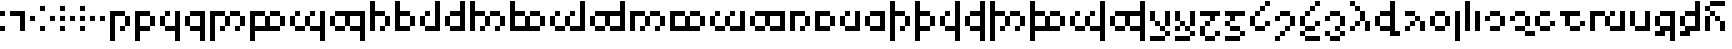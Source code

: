 SplineFontDB: 3.2
FontName: TengwarPixel
FullName: Tengwar Pixel Regular
FamilyName: Tengwar Pixel
Weight: 
Copyright: Shankar Sivarajan
Version: 
ItalicAngle: 0
UnderlinePosition: 128
UnderlineWidth: 32
Ascent: 768
Descent: 256
InvalidEm: 0
LayerCount: 2
Layer: 0 1 "Back" 1
Layer: 1 1 "Fore" 0
XUID: [1021 146 -1796264217 30309]
StyleMap: 0x0040
FSType: 4
OS2Version: 2
OS2_WeightWidthSlopeOnly: 0
OS2_UseTypoMetrics: 0
CreationTime: 1666920433
ModificationTime: 1706398894
PfmFamily: 81
TTFWeight: 400
TTFWidth: 5
LineGap: 0
VLineGap: 0
Panose: 0 0 4 0 0 0 0 0 0 0
OS2TypoAscent: 512
OS2TypoAOffset: 0
OS2TypoDescent: -256
OS2TypoDOffset: 0
OS2TypoLinegap: 0
OS2WinAscent: 1024
OS2WinAOffset: 0
OS2WinDescent: 640
OS2WinDOffset: 0
HheadAscent: 1024
HheadAOffset: 0
HheadDescent: -640
HheadDOffset: 0
OS2SubXSize: 512
OS2SubYSize: 512
OS2SubXOff: 0
OS2SubYOff: -128
OS2SupXSize: 512
OS2SupYSize: 512
OS2SupXOff: 0
OS2SupYOff: 512
OS2StrikeYSize: 51
OS2StrikeYPos: 204
OS2CapHeight: 384
OS2XHeight: 768
OS2Vendor: 'FSTR'
OS2CodePages: 200101ff.cdff0000
OS2UnicodeRanges: 00000001.00000000.00000000.00000000
Lookup: 4 0 1 "Ligatures" { "Ligatures subtable"  } ['liga' ('LATN' <'latn' > 'DFLT' <'dflt' > ) ]
Lookup: 6 0 0 "WidthAdjust" { "WidthAdjust contextual 0"  "WidthAdjust contextual 1"  "WidthAdjust contextual 2"  "WidthAdjust contextual 3"  } ['liga' ('LATN' <'latn' > 'DFLT' <'dflt' > ) ]
Lookup: 1 0 0 "Single Substitution lookup 2" { "Single Substitution lookup 2 subtable"  } []
Lookup: 1 0 0 "Single Substitution lookup 3" { "Single Substitution lookup 3 subtable"  } []
Lookup: 1 0 0 "Single Substitution lookup 4" { "Single Substitution lookup 4 subtable"  } []
Lookup: 1 0 0 "Single Substitution lookup 5" { "Single Substitution lookup 5 subtable"  } []
Lookup: 260 0 0 "'mark' Mark Positioning lookup 0" { "'mark' Mark Positioning lookup 0-1"  } ['mark' ('DFLT' <'dflt' > ) ]
Lookup: 262 0 0 "'mkmk' Mark to Mark lookup 1" { "'mkmk' Mark to Mark lookup 1-1"  } ['mkmk' ('DFLT' <'dflt' > ) ]
MarkAttachClasses: 1
DEI: 91125
ChainSub2: coverage "WidthAdjust contextual 3" 0 0 0 1
 1 1 0
  Coverage: 19 bar_above bar_below
  BCoverage: 139 ando umbar anga ungwe anto ampa anca unque nuumen malta noldo nwalme ando_ext umbar_ext anga_ext ungwe_ext digit_three digit_six digit_nine
 1
  SeqLookup: 0 "Single Substitution lookup 5"
EndFPST
ChainSub2: coverage "WidthAdjust contextual 2" 0 0 0 1
 1 2 0
  Coverage: 19 bar_above bar_below
  BCoverage: 373 tripledot_above tripledot_below doubledot_above doubledot_below amatixe unutixe tecco_above tecco_below tecco_above_double tecco_below_double rightcurl_above rightcurl_below leftcurl_above leftcurl_below bar_above bar_below tengwa_tilde tehta_breve tehta_grave yanta_above tripledot_above_inverted tehta_dotinside tehta_circumflex tehta_caron lsd_marker bar_above bar_below
  BCoverage: 139 ando umbar anga ungwe anto ampa anca unque nuumen malta noldo nwalme ando_ext umbar_ext anga_ext ungwe_ext digit_three digit_six digit_nine
 1
  SeqLookup: 0 "Single Substitution lookup 4"
EndFPST
ChainSub2: coverage "WidthAdjust contextual 1" 0 0 0 1
 1 3 0
  Coverage: 19 bar_above bar_below
  BCoverage: 373 tripledot_above tripledot_below doubledot_above doubledot_below amatixe unutixe tecco_above tecco_below tecco_above_double tecco_below_double rightcurl_above rightcurl_below leftcurl_above leftcurl_below bar_above bar_below tengwa_tilde tehta_breve tehta_grave yanta_above tripledot_above_inverted tehta_dotinside tehta_circumflex tehta_caron lsd_marker bar_above bar_below
  BCoverage: 373 tripledot_above tripledot_below doubledot_above doubledot_below amatixe unutixe tecco_above tecco_below tecco_above_double tecco_below_double rightcurl_above rightcurl_below leftcurl_above leftcurl_below bar_above bar_below tengwa_tilde tehta_breve tehta_grave yanta_above tripledot_above_inverted tehta_dotinside tehta_circumflex tehta_caron lsd_marker bar_above bar_below
  BCoverage: 139 ando umbar anga ungwe anto ampa anca unque nuumen malta noldo nwalme ando_ext umbar_ext anga_ext ungwe_ext digit_three digit_six digit_nine
 1
  SeqLookup: 0 "Single Substitution lookup 3"
EndFPST
ChainSub2: coverage "WidthAdjust contextual 0" 0 0 0 1
 1 4 0
  Coverage: 19 bar_above bar_below
  BCoverage: 373 tripledot_above tripledot_below doubledot_above doubledot_below amatixe unutixe tecco_above tecco_below tecco_above_double tecco_below_double rightcurl_above rightcurl_below leftcurl_above leftcurl_below bar_above bar_below tengwa_tilde tehta_breve tehta_grave yanta_above tripledot_above_inverted tehta_dotinside tehta_circumflex tehta_caron lsd_marker bar_above bar_below
  BCoverage: 373 tripledot_above tripledot_below doubledot_above doubledot_below amatixe unutixe tecco_above tecco_below tecco_above_double tecco_below_double rightcurl_above rightcurl_below leftcurl_above leftcurl_below bar_above bar_below tengwa_tilde tehta_breve tehta_grave yanta_above tripledot_above_inverted tehta_dotinside tehta_circumflex tehta_caron lsd_marker bar_above bar_below
  BCoverage: 373 tripledot_above tripledot_below doubledot_above doubledot_below amatixe unutixe tecco_above tecco_below tecco_above_double tecco_below_double rightcurl_above rightcurl_below leftcurl_above leftcurl_below bar_above bar_below tengwa_tilde tehta_breve tehta_grave yanta_above tripledot_above_inverted tehta_dotinside tehta_circumflex tehta_caron lsd_marker bar_above bar_below
  BCoverage: 139 ando umbar anga ungwe anto ampa anca unque nuumen malta noldo nwalme ando_ext umbar_ext anga_ext ungwe_ext digit_three digit_six digit_nine
 1
  SeqLookup: 0 "Single Substitution lookup 2"
EndFPST
ShortTable: maxp 16
  1
  0
  100
  28
  7
  0
  0
  2
  0
  0
  0
  0
  0
  0
  0
  0
EndShort
LangName: 1033 "" "" "Regular"
Encoding: Custom
UnicodeInterp: none
NameList: AGL For New Fonts
DisplaySize: -48
AntiAlias: 1
FitToEm: 0
WinInfo: 0 39 14
BeginPrivate: 0
EndPrivate
TeXData: 1 0 0 262144 131072 87381 0 1048576 87381 783286 444596 497025 792723 393216 433062 380633 303038 157286 324010 404750 52429 2506097 1059062 262144
AnchorClass2: "xhook" "'mark' Mark Positioning lookup 0-1" "inside"""  "shook"""  "mkmk_down" "'mkmk' Mark to Mark lookup 1-1" "mkmk_up" "'mkmk' Mark to Mark lookup 1-1" "lambe_bar"""  "TehtaBelow" "'mark' Mark Positioning lookup 0-1" "TehtaAbove" "'mark' Mark Positioning lookup 0-1" "Anchor-0"""  "Anchor-1"""  "Anchor-2"""  "Anchor-3"""  "Anchor-4"""  "Anchor-5"""  "Anchor-6"""  "Anchor-7"""  "Anchor-8""" 
BeginChars: 131 131

StartChar: .notdef
Encoding: 123 -1 0
Width: 640
GlyphClass: 1
Flags: W
LayerCount: 2
Fore
SplineSet
128 512 m 1,0,-1
 128 640 l 1,1,-1
 384 640 l 1,2,-1
 384 512 l 1,3,-1
 128 512 l 1,0,-1
128 0 m 1,4,-1
 128 128 l 1,5,-1
 384 128 l 1,6,-1
 384 0 l 1,7,-1
 128 0 l 1,4,-1
384 0 m 1,8,-1
 384 640 l 1,9,-1
 512 640 l 1,10,-1
 512 0 l 1,11,-1
 384 0 l 1,8,-1
0 0 m 1,12,-1
 0 640 l 1,13,-1
 128 640 l 1,14,-1
 128 0 l 1,15,-1
 0 0 l 1,12,-1
EndSplineSet
Validated: 5
EndChar

StartChar: space
Encoding: 0 32 1
Width: 256
GlyphClass: 1
Flags: W
LayerCount: 2
Fore
Validated: 1
EndChar

StartChar: tinco
Encoding: 8 57344 2
Width: 640
GlyphClass: 2
Flags: W
AnchorPoint: "xhook" 512 0 basechar 0
AnchorPoint: "TehtaBelow" 384 -128 basechar 0
AnchorPoint: "TehtaAbove" 256 640 basechar 0
LayerCount: 2
Fore
SplineSet
256 0 m 1,0,-1
 256 128 l 1,1,-1
 384 128 l 1,2,-1
 384 0 l 1,3,-1
 256 0 l 1,0,-1
384 128 m 1,4,-1
 384 384 l 1,5,-1
 512 384 l 1,6,-1
 512 128 l 1,7,-1
 384 128 l 1,4,-1
0 -256 m 1,8,-1
 0 512 l 1,9,-1
 384 512 l 1,10,-1
 384 384 l 1,11,-1
 128 384 l 1,12,-1
 128 -256 l 1,13,-1
 0 -256 l 1,8,-1
EndSplineSet
Validated: 5
EndChar

StartChar: parma
Encoding: 9 57345 3
Width: 640
GlyphClass: 2
Flags: W
AnchorPoint: "xhook" 512 0 basechar 0
AnchorPoint: "TehtaBelow" 384 -128 basechar 0
AnchorPoint: "TehtaAbove" 256 640 basechar 0
LayerCount: 2
Fore
SplineSet
384 128 m 1,0,-1
 384 384 l 1,1,-1
 512 384 l 1,2,-1
 512 128 l 1,3,-1
 384 128 l 1,0,-1
0 -256 m 1,4,-1
 0 512 l 1,5,-1
 384 512 l 1,6,-1
 384 384 l 1,7,-1
 128 384 l 1,8,-1
 128 128 l 1,9,-1
 384 128 l 1,10,-1
 384 0 l 1,11,-1
 128 0 l 1,12,-1
 128 -256 l 1,13,-1
 0 -256 l 1,4,-1
EndSplineSet
Validated: 5
EndChar

StartChar: calma
Encoding: 10 57346 4
Width: 640
GlyphClass: 2
Flags: W
AnchorPoint: "TehtaBelow" 256 -128 basechar 0
AnchorPoint: "xhook" 256 0 basechar 0
AnchorPoint: "TehtaAbove" 384 640 basechar 0
LayerCount: 2
Fore
SplineSet
0 128 m 1,0,-1
 0 384 l 1,1,-1
 128 384 l 1,2,-1
 128 128 l 1,3,-1
 0 128 l 1,0,-1
128 384 m 1,4,-1
 128 512 l 1,5,-1
 256 512 l 1,6,-1
 256 384 l 1,7,-1
 128 384 l 1,4,-1
384 -256 m 1,8,-1
 384 0 l 1,9,-1
 128 0 l 1,10,-1
 128 128 l 1,11,-1
 384 128 l 1,12,-1
 384 512 l 1,13,-1
 512 512 l 1,14,-1
 512 -256 l 1,15,-1
 384 -256 l 1,8,-1
EndSplineSet
Validated: 5
EndChar

StartChar: quesse
Encoding: 11 57347 5
Width: 640
GlyphClass: 2
Flags: W
AnchorPoint: "TehtaBelow" 256 -128 basechar 0
AnchorPoint: "xhook" 256 0 basechar 0
AnchorPoint: "TehtaAbove" 384 640 basechar 0
LayerCount: 2
Fore
SplineSet
0 128 m 1,0,-1
 0 384 l 1,1,-1
 128 384 l 1,2,-1
 128 128 l 1,3,-1
 0 128 l 1,0,-1
384 -256 m 1,4,-1
 384 0 l 1,5,-1
 128 0 l 1,6,-1
 128 128 l 1,7,-1
 384 128 l 1,8,-1
 384 384 l 1,9,-1
 128 384 l 1,10,-1
 128 512 l 1,11,-1
 512 512 l 1,12,-1
 512 -256 l 1,13,-1
 384 -256 l 1,4,-1
EndSplineSet
Validated: 5
EndChar

StartChar: ando
Encoding: 12 57348 6
Width: 1024
GlyphClass: 2
Flags: W
AnchorPoint: "xhook" 512 0 basechar 0
AnchorPoint: "TehtaBelow" 640 -128 basechar 0
AnchorPoint: "TehtaAbove" 512 640 basechar 0
LayerCount: 2
Fore
SplineSet
256 0 m 1,0,-1
 256 128 l 1,1,-1
 384 128 l 1,2,-1
 384 0 l 1,3,-1
 256 0 l 1,0,-1
640 0 m 1,4,-1
 640 128 l 1,5,-1
 768 128 l 1,6,-1
 768 0 l 1,7,-1
 640 0 l 1,4,-1
384 128 m 1,8,-1
 384 384 l 1,9,-1
 512 384 l 1,10,-1
 512 128 l 1,11,-1
 384 128 l 1,8,-1
768 128 m 1,12,-1
 768 384 l 1,13,-1
 896 384 l 1,14,-1
 896 128 l 1,15,-1
 768 128 l 1,12,-1
0 -256 m 1,16,-1
 0 512 l 1,17,-1
 384 512 l 1,18,-1
 384 384 l 1,19,-1
 128 384 l 1,20,-1
 128 -256 l 1,21,-1
 0 -256 l 1,16,-1
512 384 m 1,22,-1
 512 512 l 1,23,-1
 768 512 l 1,24,-1
 768 384 l 1,25,-1
 512 384 l 1,22,-1
EndSplineSet
Validated: 5
EndChar

StartChar: umbar
Encoding: 13 57349 7
Width: 1024
GlyphClass: 2
Flags: W
AnchorPoint: "xhook" 512 0 basechar 0
AnchorPoint: "TehtaBelow" 640 -128 basechar 0
AnchorPoint: "TehtaAbove" 512 640 basechar 0
LayerCount: 2
Fore
SplineSet
768 128 m 1,0,-1
 768 384 l 1,1,-1
 896 384 l 1,2,-1
 896 128 l 1,3,-1
 768 128 l 1,0,-1
0 -256 m 1,4,-1
 0 512 l 1,5,-1
 384 512 l 1,6,-1
 384 384 l 1,7,-1
 128 384 l 1,8,-1
 128 128 l 1,9,-1
 384 128 l 1,10,-1
 384 384 l 1,11,-1
 512 384 l 1,12,-1
 512 128 l 1,13,-1
 768 128 l 1,14,-1
 768 0 l 1,15,-1
 128 0 l 1,16,-1
 128 -256 l 1,17,-1
 0 -256 l 1,4,-1
512 384 m 1,18,-1
 512 512 l 1,19,-1
 768 512 l 1,20,-1
 768 384 l 1,21,-1
 512 384 l 1,18,-1
EndSplineSet
Validated: 5
EndChar

StartChar: anga
Encoding: 14 57350 8
Width: 1024
GlyphClass: 2
Flags: W
AnchorPoint: "TehtaBelow" 512 -128 basechar 0
AnchorPoint: "xhook" 640 0 basechar 0
AnchorPoint: "TehtaAbove" 512 640 basechar 0
LayerCount: 2
Fore
SplineSet
128 0 m 1,0,-1
 128 128 l 1,1,-1
 384 128 l 1,2,-1
 384 0 l 1,3,-1
 128 0 l 1,0,-1
0 128 m 1,4,-1
 0 384 l 1,5,-1
 128 384 l 1,6,-1
 128 128 l 1,7,-1
 0 128 l 1,4,-1
384 128 m 1,8,-1
 384 384 l 1,9,-1
 512 384 l 1,10,-1
 512 128 l 1,11,-1
 384 128 l 1,8,-1
128 384 m 1,12,-1
 128 512 l 1,13,-1
 256 512 l 1,14,-1
 256 384 l 1,15,-1
 128 384 l 1,12,-1
512 384 m 1,16,-1
 512 512 l 1,17,-1
 640 512 l 1,18,-1
 640 384 l 1,19,-1
 512 384 l 1,16,-1
768 -256 m 1,20,-1
 768 0 l 1,21,-1
 512 0 l 1,22,-1
 512 128 l 1,23,-1
 768 128 l 1,24,-1
 768 512 l 1,25,-1
 896 512 l 1,26,-1
 896 -256 l 1,27,-1
 768 -256 l 1,20,-1
EndSplineSet
Validated: 5
EndChar

StartChar: ungwe
Encoding: 15 57351 9
Width: 1024
GlyphClass: 2
Flags: W
AnchorPoint: "xhook" 640 0 basechar 0
AnchorPoint: "TehtaBelow" 512 -128 basechar 0
AnchorPoint: "TehtaAbove" 512 640 basechar 0
LayerCount: 2
Fore
SplineSet
128 0 m 1,0,-1
 128 128 l 1,1,-1
 384 128 l 1,2,-1
 384 0 l 1,3,-1
 128 0 l 1,0,-1
0 128 m 1,4,-1
 0 384 l 1,5,-1
 128 384 l 1,6,-1
 128 128 l 1,7,-1
 0 128 l 1,4,-1
768 -256 m 1,8,-1
 768 0 l 1,9,-1
 512 0 l 1,10,-1
 512 128 l 1,11,-1
 768 128 l 1,12,-1
 768 384 l 1,13,-1
 512 384 l 1,14,-1
 512 128 l 1,15,-1
 384 128 l 1,16,-1
 384 384 l 1,17,-1
 128 384 l 1,18,-1
 128 512 l 1,19,-1
 896 512 l 1,20,-1
 896 -256 l 1,21,-1
 768 -256 l 1,8,-1
EndSplineSet
Validated: 5
EndChar

StartChar: thuule
Encoding: 16 57352 10
Width: 640
GlyphClass: 2
Flags: W
AnchorPoint: "xhook" 256 0 basechar 0
AnchorPoint: "TehtaBelow" 256 -128 basechar 0
AnchorPoint: "TehtaAbove" 384 640 basechar 0
LayerCount: 2
Fore
SplineSet
256 0 m 1,0,-1
 256 128 l 1,1,-1
 384 128 l 1,2,-1
 384 0 l 1,3,-1
 256 0 l 1,0,-1
384 128 m 1,4,-1
 384 384 l 1,5,-1
 512 384 l 1,6,-1
 512 128 l 1,7,-1
 384 128 l 1,4,-1
0 0 m 1,8,-1
 0 768 l 1,9,-1
 128 768 l 1,10,-1
 128 512 l 1,11,-1
 384 512 l 1,12,-1
 384 384 l 1,13,-1
 128 384 l 1,14,-1
 128 0 l 1,15,-1
 0 0 l 1,8,-1
EndSplineSet
Validated: 5
EndChar

StartChar: formen
Encoding: 17 57353 11
Width: 640
GlyphClass: 2
Flags: W
AnchorPoint: "xhook" 256 0 basechar 0
AnchorPoint: "TehtaBelow" 256 -128 basechar 0
AnchorPoint: "TehtaAbove" 384 640 basechar 0
LayerCount: 2
Fore
SplineSet
384 128 m 1,0,-1
 384 384 l 1,1,-1
 512 384 l 1,2,-1
 512 128 l 1,3,-1
 384 128 l 1,0,-1
0 0 m 1,4,-1
 0 768 l 1,5,-1
 128 768 l 1,6,-1
 128 512 l 1,7,-1
 384 512 l 1,8,-1
 384 384 l 1,9,-1
 128 384 l 1,10,-1
 128 128 l 1,11,-1
 384 128 l 1,12,-1
 384 0 l 1,13,-1
 0 0 l 1,4,-1
EndSplineSet
Validated: 5
EndChar

StartChar: harma
Encoding: 18 57354 12
Width: 640
GlyphClass: 2
Flags: W
AnchorPoint: "xhook" 256 0 basechar 0
AnchorPoint: "TehtaBelow" 256 -128 basechar 0
AnchorPoint: "TehtaAbove" 256 640 basechar 0
LayerCount: 2
Fore
SplineSet
0 128 m 1,0,-1
 0 384 l 1,1,-1
 128 384 l 1,2,-1
 128 128 l 1,3,-1
 0 128 l 1,0,-1
128 384 m 1,4,-1
 128 512 l 1,5,-1
 256 512 l 1,6,-1
 256 384 l 1,7,-1
 128 384 l 1,4,-1
128 0 m 1,8,-1
 128 128 l 1,9,-1
 384 128 l 1,10,-1
 384 768 l 1,11,-1
 512 768 l 1,12,-1
 512 0 l 1,13,-1
 128 0 l 1,8,-1
EndSplineSet
Validated: 5
EndChar

StartChar: hwesta
Encoding: 19 57355 13
Width: 640
GlyphClass: 2
Flags: W
AnchorPoint: "xhook" 256 0 basechar 0
AnchorPoint: "TehtaBelow" 256 -128 basechar 0
AnchorPoint: "TehtaAbove" 256 640 basechar 0
LayerCount: 2
Fore
SplineSet
0 128 m 1,0,-1
 0 384 l 1,1,-1
 128 384 l 1,2,-1
 128 128 l 1,3,-1
 0 128 l 1,0,-1
128 0 m 1,4,-1
 128 128 l 1,5,-1
 384 128 l 1,6,-1
 384 384 l 1,7,-1
 128 384 l 1,8,-1
 128 512 l 1,9,-1
 384 512 l 1,10,-1
 384 768 l 1,11,-1
 512 768 l 1,12,-1
 512 0 l 1,13,-1
 128 0 l 1,4,-1
EndSplineSet
Validated: 5
EndChar

StartChar: anto
Encoding: 20 57356 14
Width: 1024
GlyphClass: 2
Flags: W
AnchorPoint: "TehtaBelow" 640 -128 basechar 0
AnchorPoint: "xhook" 640 0 basechar 0
AnchorPoint: "TehtaAbove" 512 640 basechar 0
LayerCount: 2
Fore
SplineSet
256 0 m 1,0,-1
 256 128 l 1,1,-1
 384 128 l 1,2,-1
 384 0 l 1,3,-1
 256 0 l 1,0,-1
640 0 m 1,4,-1
 640 128 l 1,5,-1
 768 128 l 1,6,-1
 768 0 l 1,7,-1
 640 0 l 1,4,-1
384 128 m 1,8,-1
 384 384 l 1,9,-1
 512 384 l 1,10,-1
 512 128 l 1,11,-1
 384 128 l 1,8,-1
768 128 m 1,12,-1
 768 384 l 1,13,-1
 896 384 l 1,14,-1
 896 128 l 1,15,-1
 768 128 l 1,12,-1
512 384 m 1,16,-1
 512 512 l 1,17,-1
 768 512 l 1,18,-1
 768 384 l 1,19,-1
 512 384 l 1,16,-1
0 0 m 1,20,-1
 0 768 l 1,21,-1
 128 768 l 1,22,-1
 128 512 l 1,23,-1
 384 512 l 1,24,-1
 384 384 l 1,25,-1
 128 384 l 1,26,-1
 128 0 l 1,27,-1
 0 0 l 1,20,-1
EndSplineSet
Validated: 5
EndChar

StartChar: ampa
Encoding: 21 57357 15
Width: 1024
GlyphClass: 2
Flags: W
AnchorPoint: "TehtaBelow" 640 -128 basechar 0
AnchorPoint: "xhook" 640 0 basechar 0
AnchorPoint: "TehtaAbove" 512 640 basechar 0
LayerCount: 2
Fore
SplineSet
768 128 m 1,0,-1
 768 384 l 1,1,-1
 896 384 l 1,2,-1
 896 128 l 1,3,-1
 768 128 l 1,0,-1
512 384 m 1,4,-1
 512 512 l 1,5,-1
 768 512 l 1,6,-1
 768 384 l 1,7,-1
 512 384 l 1,4,-1
0 0 m 1,8,-1
 0 768 l 1,9,-1
 128 768 l 1,10,-1
 128 512 l 1,11,-1
 384 512 l 1,12,-1
 384 384 l 1,13,-1
 128 384 l 1,14,-1
 128 128 l 1,15,-1
 384 128 l 1,16,-1
 384 384 l 1,17,-1
 512 384 l 1,18,-1
 512 128 l 1,19,-1
 768 128 l 1,20,-1
 768 0 l 1,21,-1
 0 0 l 1,8,-1
EndSplineSet
Validated: 5
EndChar

StartChar: anca
Encoding: 22 57358 16
Width: 1024
GlyphClass: 2
Flags: W
AnchorPoint: "xhook" 768 0 basechar 0
AnchorPoint: "TehtaBelow" 640 -128 basechar 0
AnchorPoint: "TehtaAbove" 512 640 basechar 0
LayerCount: 2
Fore
SplineSet
128 0 m 1,0,-1
 128 128 l 1,1,-1
 384 128 l 1,2,-1
 384 0 l 1,3,-1
 128 0 l 1,0,-1
0 128 m 1,4,-1
 0 384 l 1,5,-1
 128 384 l 1,6,-1
 128 128 l 1,7,-1
 0 128 l 1,4,-1
384 128 m 1,8,-1
 384 384 l 1,9,-1
 512 384 l 1,10,-1
 512 128 l 1,11,-1
 384 128 l 1,8,-1
128 384 m 1,12,-1
 128 512 l 1,13,-1
 256 512 l 1,14,-1
 256 384 l 1,15,-1
 128 384 l 1,12,-1
512 384 m 1,16,-1
 512 512 l 1,17,-1
 640 512 l 1,18,-1
 640 384 l 1,19,-1
 512 384 l 1,16,-1
512 0 m 1,20,-1
 512 128 l 1,21,-1
 768 128 l 1,22,-1
 768 768 l 1,23,-1
 896 768 l 1,24,-1
 896 0 l 1,25,-1
 512 0 l 1,20,-1
EndSplineSet
EndChar

StartChar: unque
Encoding: 23 57359 17
Width: 1024
GlyphClass: 2
Flags: W
AnchorPoint: "xhook" 768 0 basechar 0
AnchorPoint: "TehtaBelow" 640 -128 basechar 0
AnchorPoint: "TehtaAbove" 512 640 basechar 0
LayerCount: 2
Fore
SplineSet
128 0 m 1,0,-1
 128 128 l 1,1,-1
 384 128 l 1,2,-1
 384 0 l 1,3,-1
 128 0 l 1,0,-1
0 128 m 1,4,-1
 0 384 l 1,5,-1
 128 384 l 1,6,-1
 128 128 l 1,7,-1
 0 128 l 1,4,-1
512 0 m 1,8,-1
 512 128 l 1,9,-1
 768 128 l 1,10,-1
 768 384 l 1,11,-1
 512 384 l 1,12,-1
 512 128 l 1,13,-1
 384 128 l 1,14,-1
 384 384 l 1,15,-1
 128 384 l 1,16,-1
 128 512 l 1,17,-1
 768 512 l 1,18,-1
 768 768 l 1,19,-1
 896 768 l 1,20,-1
 896 0 l 1,21,-1
 512 0 l 1,8,-1
EndSplineSet
Validated: 5
EndChar

StartChar: nuumen
Encoding: 24 57360 18
Width: 1024
GlyphClass: 2
Flags: W
AnchorPoint: "TehtaBelow" 640 -128 basechar 0
AnchorPoint: "xhook" 640 0 basechar 0
AnchorPoint: "TehtaAbove" 512 640 basechar 0
LayerCount: 2
Fore
SplineSet
256 0 m 1,0,-1
 256 128 l 1,1,-1
 384 128 l 1,2,-1
 384 0 l 1,3,-1
 256 0 l 1,0,-1
640 0 m 1,4,-1
 640 128 l 1,5,-1
 768 128 l 1,6,-1
 768 0 l 1,7,-1
 640 0 l 1,4,-1
384 128 m 1,8,-1
 384 384 l 1,9,-1
 512 384 l 1,10,-1
 512 128 l 1,11,-1
 384 128 l 1,8,-1
768 128 m 1,12,-1
 768 384 l 1,13,-1
 896 384 l 1,14,-1
 896 128 l 1,15,-1
 768 128 l 1,12,-1
0 0 m 1,16,-1
 0 512 l 1,17,-1
 384 512 l 1,18,-1
 384 384 l 1,19,-1
 128 384 l 1,20,-1
 128 0 l 1,21,-1
 0 0 l 1,16,-1
512 384 m 1,22,-1
 512 512 l 1,23,-1
 768 512 l 1,24,-1
 768 384 l 1,25,-1
 512 384 l 1,22,-1
EndSplineSet
Validated: 5
EndChar

StartChar: malta
Encoding: 25 57361 19
Width: 1024
GlyphClass: 2
Flags: W
AnchorPoint: "TehtaBelow" 640 -128 basechar 0
AnchorPoint: "xhook" 640 0 basechar 0
AnchorPoint: "TehtaAbove" 512 640 basechar 0
LayerCount: 2
Fore
SplineSet
768 128 m 1,0,-1
 768 384 l 1,1,-1
 896 384 l 1,2,-1
 896 128 l 1,3,-1
 768 128 l 1,0,-1
0 0 m 1,4,-1
 0 512 l 1,5,-1
 384 512 l 1,6,-1
 384 384 l 1,7,-1
 128 384 l 1,8,-1
 128 128 l 1,9,-1
 384 128 l 1,10,-1
 384 384 l 1,11,-1
 512 384 l 1,12,-1
 512 128 l 1,13,-1
 768 128 l 1,14,-1
 768 0 l 1,15,-1
 0 0 l 1,4,-1
512 384 m 1,16,-1
 512 512 l 1,17,-1
 768 512 l 1,18,-1
 768 384 l 1,19,-1
 512 384 l 1,16,-1
EndSplineSet
Validated: 5
EndChar

StartChar: noldo
Encoding: 26 57362 20
Width: 1024
GlyphClass: 2
Flags: W
AnchorPoint: "TehtaBelow" 640 -128 basechar 0
AnchorPoint: "xhook" 256 0 basechar 0
AnchorPoint: "TehtaAbove" 512 640 basechar 0
LayerCount: 2
Fore
SplineSet
128 0 m 1,0,-1
 128 128 l 1,1,-1
 384 128 l 1,2,-1
 384 0 l 1,3,-1
 128 0 l 1,0,-1
0 128 m 1,4,-1
 0 384 l 1,5,-1
 128 384 l 1,6,-1
 128 128 l 1,7,-1
 0 128 l 1,4,-1
384 128 m 1,8,-1
 384 384 l 1,9,-1
 512 384 l 1,10,-1
 512 128 l 1,11,-1
 384 128 l 1,8,-1
128 384 m 1,12,-1
 128 512 l 1,13,-1
 256 512 l 1,14,-1
 256 384 l 1,15,-1
 128 384 l 1,12,-1
512 384 m 1,16,-1
 512 512 l 1,17,-1
 640 512 l 1,18,-1
 640 384 l 1,19,-1
 512 384 l 1,16,-1
512 0 m 1,20,-1
 512 128 l 1,21,-1
 768 128 l 1,22,-1
 768 512 l 1,23,-1
 896 512 l 1,24,-1
 896 0 l 1,25,-1
 512 0 l 1,20,-1
EndSplineSet
Validated: 5
EndChar

StartChar: nwalme
Encoding: 27 57363 21
Width: 1024
GlyphClass: 2
Flags: W
AnchorPoint: "TehtaBelow" 640 -128 basechar 0
AnchorPoint: "xhook" 256 0 basechar 0
AnchorPoint: "TehtaAbove" 512 640 basechar 0
LayerCount: 2
Fore
SplineSet
128 0 m 1,0,-1
 128 128 l 1,1,-1
 384 128 l 1,2,-1
 384 0 l 1,3,-1
 128 0 l 1,0,-1
0 128 m 1,4,-1
 0 384 l 1,5,-1
 128 384 l 1,6,-1
 128 128 l 1,7,-1
 0 128 l 1,4,-1
512 0 m 1,8,-1
 512 128 l 1,9,-1
 768 128 l 1,10,-1
 768 384 l 1,11,-1
 512 384 l 1,12,-1
 512 128 l 1,13,-1
 384 128 l 1,14,-1
 384 384 l 1,15,-1
 128 384 l 1,16,-1
 128 512 l 1,17,-1
 896 512 l 1,18,-1
 896 0 l 1,19,-1
 512 0 l 1,8,-1
EndSplineSet
Validated: 5
EndChar

StartChar: oore
Encoding: 28 57364 22
Width: 640
GlyphClass: 2
Flags: W
AnchorPoint: "xhook" 256 0 basechar 0
AnchorPoint: "TehtaBelow" 256 -128 basechar 0
AnchorPoint: "TehtaAbove" 256 640 basechar 0
LayerCount: 2
Fore
SplineSet
256 0 m 1,0,-1
 256 128 l 1,1,-1
 384 128 l 1,2,-1
 384 0 l 1,3,-1
 256 0 l 1,0,-1
384 128 m 1,4,-1
 384 384 l 1,5,-1
 512 384 l 1,6,-1
 512 128 l 1,7,-1
 384 128 l 1,4,-1
0 0 m 1,8,-1
 0 512 l 1,9,-1
 384 512 l 1,10,-1
 384 384 l 1,11,-1
 128 384 l 1,12,-1
 128 0 l 1,13,-1
 0 0 l 1,8,-1
EndSplineSet
Validated: 5
EndChar

StartChar: vala
Encoding: 29 57365 23
Width: 640
GlyphClass: 2
Flags: W
AnchorPoint: "xhook" 256 0 basechar 0
AnchorPoint: "TehtaBelow" 256 -128 basechar 0
AnchorPoint: "TehtaAbove" 256 640 basechar 0
LayerCount: 2
Fore
SplineSet
384 128 m 1,0,-1
 384 384 l 1,1,-1
 512 384 l 1,2,-1
 512 128 l 1,3,-1
 384 128 l 1,0,-1
0 0 m 1,4,-1
 0 512 l 1,5,-1
 384 512 l 1,6,-1
 384 384 l 1,7,-1
 128 384 l 1,8,-1
 128 128 l 1,9,-1
 384 128 l 1,10,-1
 384 0 l 1,11,-1
 0 0 l 1,4,-1
EndSplineSet
Validated: 5
EndChar

StartChar: anna
Encoding: 30 57366 24
Width: 640
GlyphClass: 2
Flags: W
AnchorPoint: "xhook" 256 0 basechar 0
AnchorPoint: "TehtaBelow" 384 -128 basechar 0
AnchorPoint: "TehtaAbove" 384 640 basechar 0
LayerCount: 2
Fore
SplineSet
0 128 m 1,0,-1
 0 384 l 1,1,-1
 128 384 l 1,2,-1
 128 128 l 1,3,-1
 0 128 l 1,0,-1
128 384 m 1,4,-1
 128 512 l 1,5,-1
 256 512 l 1,6,-1
 256 384 l 1,7,-1
 128 384 l 1,4,-1
128 0 m 1,8,-1
 128 128 l 1,9,-1
 384 128 l 1,10,-1
 384 512 l 1,11,-1
 512 512 l 1,12,-1
 512 0 l 1,13,-1
 128 0 l 1,8,-1
EndSplineSet
Validated: 5
EndChar

StartChar: wilya
Encoding: 31 57367 25
Width: 640
GlyphClass: 2
Flags: W
AnchorPoint: "xhook" 256 0 basechar 0
AnchorPoint: "TehtaBelow" 384 -128 basechar 0
AnchorPoint: "TehtaAbove" 384 640 basechar 0
LayerCount: 2
Fore
SplineSet
0 128 m 1,0,-1
 0 384 l 1,1,-1
 128 384 l 1,2,-1
 128 128 l 1,3,-1
 0 128 l 1,0,-1
128 0 m 1,4,-1
 128 128 l 1,5,-1
 384 128 l 1,6,-1
 384 384 l 1,7,-1
 128 384 l 1,8,-1
 128 512 l 1,9,-1
 512 512 l 1,10,-1
 512 0 l 1,11,-1
 128 0 l 1,4,-1
EndSplineSet
Validated: 5
EndChar

StartChar: tinco_ext
Encoding: 32 57368 26
Width: 640
GlyphClass: 2
Flags: W
AnchorPoint: "xhook" 512 0 basechar 0
AnchorPoint: "TehtaBelow" 384 -128 basechar 0
AnchorPoint: "TehtaAbove" 384 640 basechar 0
LayerCount: 2
Fore
SplineSet
256 0 m 1,0,-1
 256 128 l 1,1,-1
 384 128 l 1,2,-1
 384 0 l 1,3,-1
 256 0 l 1,0,-1
384 128 m 1,4,-1
 384 384 l 1,5,-1
 512 384 l 1,6,-1
 512 128 l 1,7,-1
 384 128 l 1,4,-1
0 -256 m 1,8,-1
 0 768 l 1,9,-1
 128 768 l 1,10,-1
 128 512 l 1,11,-1
 384 512 l 1,12,-1
 384 384 l 1,13,-1
 128 384 l 1,14,-1
 128 -256 l 1,15,-1
 0 -256 l 1,8,-1
EndSplineSet
Validated: 5
EndChar

StartChar: parma_ext
Encoding: 33 57369 27
Width: 640
GlyphClass: 2
Flags: W
AnchorPoint: "xhook" 512 0 basechar 0
AnchorPoint: "TehtaBelow" 384 -128 basechar 0
AnchorPoint: "TehtaAbove" 384 640 basechar 0
LayerCount: 2
Fore
SplineSet
384 128 m 1,0,-1
 384 384 l 1,1,-1
 512 384 l 1,2,-1
 512 128 l 1,3,-1
 384 128 l 1,0,-1
0 -256 m 1,4,-1
 0 768 l 1,5,-1
 128 768 l 1,6,-1
 128 512 l 1,7,-1
 384 512 l 1,8,-1
 384 384 l 1,9,-1
 128 384 l 1,10,-1
 128 128 l 1,11,-1
 384 128 l 1,12,-1
 384 0 l 1,13,-1
 128 0 l 1,14,-1
 128 -256 l 1,15,-1
 0 -256 l 1,4,-1
EndSplineSet
Validated: 5
EndChar

StartChar: calma_ext
Encoding: 34 57370 28
Width: 640
GlyphClass: 2
Flags: W
AnchorPoint: "xhook" 256 0 basechar 0
AnchorPoint: "TehtaBelow" 256 -128 basechar 0
AnchorPoint: "TehtaAbove" 256 640 basechar 0
LayerCount: 2
Fore
SplineSet
0 128 m 1,0,-1
 0 384 l 1,1,-1
 128 384 l 1,2,-1
 128 128 l 1,3,-1
 0 128 l 1,0,-1
128 384 m 1,4,-1
 128 512 l 1,5,-1
 256 512 l 1,6,-1
 256 384 l 1,7,-1
 128 384 l 1,4,-1
384 -256 m 1,8,-1
 384 0 l 1,9,-1
 128 0 l 1,10,-1
 128 128 l 1,11,-1
 384 128 l 1,12,-1
 384 768 l 1,13,-1
 512 768 l 1,14,-1
 512 -256 l 1,15,-1
 384 -256 l 1,8,-1
EndSplineSet
Validated: 5
EndChar

StartChar: quesse_ext
Encoding: 35 57371 29
Width: 640
GlyphClass: 2
Flags: W
AnchorPoint: "xhook" 256 0 basechar 0
AnchorPoint: "TehtaBelow" 256 -128 basechar 0
AnchorPoint: "TehtaAbove" 256 640 basechar 0
LayerCount: 2
Fore
SplineSet
0 128 m 1,0,-1
 0 384 l 1,1,-1
 128 384 l 1,2,-1
 128 128 l 1,3,-1
 0 128 l 1,0,-1
384 -256 m 1,4,-1
 384 0 l 1,5,-1
 128 0 l 1,6,-1
 128 128 l 1,7,-1
 384 128 l 1,8,-1
 384 384 l 1,9,-1
 128 384 l 1,10,-1
 128 512 l 1,11,-1
 384 512 l 1,12,-1
 384 768 l 1,13,-1
 512 768 l 1,14,-1
 512 -256 l 1,15,-1
 384 -256 l 1,4,-1
EndSplineSet
Validated: 5
EndChar

StartChar: ando_ext
Encoding: 36 57372 30
Width: 1024
GlyphClass: 2
Flags: W
AnchorPoint: "xhook" 512 0 basechar 0
AnchorPoint: "TehtaBelow" 640 -128 basechar 0
AnchorPoint: "TehtaAbove" 512 640 basechar 0
LayerCount: 2
Fore
SplineSet
256 0 m 1,0,-1
 256 128 l 1,1,-1
 384 128 l 1,2,-1
 384 0 l 1,3,-1
 256 0 l 1,0,-1
640 0 m 1,4,-1
 640 128 l 1,5,-1
 768 128 l 1,6,-1
 768 0 l 1,7,-1
 640 0 l 1,4,-1
384 128 m 1,8,-1
 384 384 l 1,9,-1
 512 384 l 1,10,-1
 512 128 l 1,11,-1
 384 128 l 1,8,-1
768 128 m 1,12,-1
 768 384 l 1,13,-1
 896 384 l 1,14,-1
 896 128 l 1,15,-1
 768 128 l 1,12,-1
512 384 m 1,16,-1
 512 512 l 1,17,-1
 768 512 l 1,18,-1
 768 384 l 1,19,-1
 512 384 l 1,16,-1
0 -256 m 1,20,-1
 0 768 l 1,21,-1
 128 768 l 1,22,-1
 128 512 l 1,23,-1
 384 512 l 1,24,-1
 384 384 l 1,25,-1
 128 384 l 1,26,-1
 128 -256 l 1,27,-1
 0 -256 l 1,20,-1
EndSplineSet
Validated: 5
EndChar

StartChar: umbar_ext
Encoding: 37 57373 31
Width: 1024
GlyphClass: 2
Flags: W
AnchorPoint: "xhook" 512 0 basechar 0
AnchorPoint: "TehtaBelow" 640 -128 basechar 0
AnchorPoint: "TehtaAbove" 512 640 basechar 0
LayerCount: 2
Fore
SplineSet
768 128 m 1,0,-1
 768 384 l 1,1,-1
 896 384 l 1,2,-1
 896 128 l 1,3,-1
 768 128 l 1,0,-1
512 384 m 1,4,-1
 512 512 l 1,5,-1
 768 512 l 1,6,-1
 768 384 l 1,7,-1
 512 384 l 1,4,-1
0 -256 m 1,8,-1
 0 768 l 1,9,-1
 128 768 l 1,10,-1
 128 512 l 1,11,-1
 384 512 l 1,12,-1
 384 384 l 1,13,-1
 128 384 l 1,14,-1
 128 128 l 1,15,-1
 384 128 l 1,16,-1
 384 384 l 1,17,-1
 512 384 l 1,18,-1
 512 128 l 1,19,-1
 768 128 l 1,20,-1
 768 0 l 1,21,-1
 128 0 l 1,22,-1
 128 -256 l 1,23,-1
 0 -256 l 1,8,-1
EndSplineSet
Validated: 5
EndChar

StartChar: anga_ext
Encoding: 38 57374 32
Width: 1024
GlyphClass: 2
Flags: W
AnchorPoint: "xhook" 640 0 basechar 0
AnchorPoint: "TehtaBelow" 512 -128 basechar 0
AnchorPoint: "TehtaAbove" 512 640 basechar 0
LayerCount: 2
Fore
SplineSet
128 0 m 1,0,-1
 128 128 l 1,1,-1
 384 128 l 1,2,-1
 384 0 l 1,3,-1
 128 0 l 1,0,-1
0 128 m 1,4,-1
 0 384 l 1,5,-1
 128 384 l 1,6,-1
 128 128 l 1,7,-1
 0 128 l 1,4,-1
384 128 m 1,8,-1
 384 384 l 1,9,-1
 512 384 l 1,10,-1
 512 128 l 1,11,-1
 384 128 l 1,8,-1
128 384 m 1,12,-1
 128 512 l 1,13,-1
 256 512 l 1,14,-1
 256 384 l 1,15,-1
 128 384 l 1,12,-1
512 384 m 1,16,-1
 512 512 l 1,17,-1
 640 512 l 1,18,-1
 640 384 l 1,19,-1
 512 384 l 1,16,-1
768 -256 m 1,20,-1
 768 0 l 1,21,-1
 512 0 l 1,22,-1
 512 128 l 1,23,-1
 768 128 l 1,24,-1
 768 768 l 1,25,-1
 896 768 l 1,26,-1
 896 -256 l 1,27,-1
 768 -256 l 1,20,-1
EndSplineSet
Validated: 5
EndChar

StartChar: ungwe_ext
Encoding: 39 57375 33
Width: 1024
GlyphClass: 2
Flags: W
AnchorPoint: "xhook" 640 0 basechar 0
AnchorPoint: "TehtaBelow" 512 -128 basechar 0
AnchorPoint: "TehtaAbove" 512 640 basechar 0
LayerCount: 2
Fore
SplineSet
128 0 m 1,0,-1
 128 128 l 1,1,-1
 384 128 l 1,2,-1
 384 0 l 1,3,-1
 128 0 l 1,0,-1
0 128 m 1,4,-1
 0 384 l 1,5,-1
 128 384 l 1,6,-1
 128 128 l 1,7,-1
 0 128 l 1,4,-1
768 -256 m 1,8,-1
 768 0 l 1,9,-1
 512 0 l 1,10,-1
 512 128 l 1,11,-1
 768 128 l 1,12,-1
 768 384 l 1,13,-1
 512 384 l 1,14,-1
 512 128 l 1,15,-1
 384 128 l 1,16,-1
 384 384 l 1,17,-1
 128 384 l 1,18,-1
 128 512 l 1,19,-1
 768 512 l 1,20,-1
 768 768 l 1,21,-1
 896 768 l 1,22,-1
 896 -256 l 1,23,-1
 768 -256 l 1,8,-1
EndSplineSet
Validated: 5
EndChar

StartChar: roomen
Encoding: 40 57376 34
Width: 640
GlyphClass: 2
Flags: W
AnchorPoint: "xhook" 256 -256 basechar 0
AnchorPoint: "TehtaBelow" 256 -384 basechar 0
AnchorPoint: "TehtaAbove" 384 640 basechar 0
LayerCount: 2
Fore
SplineSet
0 -256 m 1,0,-1
 0 -128 l 1,1,-1
 384 -128 l 1,2,-1
 384 -256 l 1,3,-1
 0 -256 l 1,0,-1
384 -128 m 1,4,-1
 384 0 l 1,5,-1
 512 0 l 1,6,-1
 512 -128 l 1,7,-1
 384 -128 l 1,4,-1
256 0 m 1,8,-1
 256 128 l 1,9,-1
 384 128 l 1,10,-1
 384 0 l 1,11,-1
 256 0 l 1,8,-1
128 128 m 1,12,-1
 128 256 l 1,13,-1
 256 256 l 1,14,-1
 256 128 l 1,15,-1
 128 128 l 1,12,-1
0 256 m 1,16,-1
 0 512 l 1,17,-1
 128 512 l 1,18,-1
 128 256 l 1,19,-1
 0 256 l 1,16,-1
384 128 m 1,20,-1
 384 512 l 1,21,-1
 512 512 l 1,22,-1
 512 128 l 1,23,-1
 384 128 l 1,20,-1
EndSplineSet
Validated: 5
EndChar

StartChar: arda
Encoding: 41 57377 35
Width: 640
GlyphClass: 2
Flags: W
AnchorPoint: "xhook" 256 -256 basechar 0
AnchorPoint: "TehtaBelow" 256 -384 basechar 0
AnchorPoint: "TehtaAbove" 384 640 basechar 0
LayerCount: 2
Fore
SplineSet
0 -256 m 1,0,-1
 0 -128 l 1,1,-1
 384 -128 l 1,2,-1
 384 -256 l 1,3,-1
 0 -256 l 1,0,-1
384 -128 m 1,4,-1
 384 0 l 1,5,-1
 512 0 l 1,6,-1
 512 -128 l 1,7,-1
 384 -128 l 1,4,-1
0 0 m 1,8,-1
 0 128 l 1,9,-1
 128 128 l 1,10,-1
 128 0 l 1,11,-1
 0 0 l 1,8,-1
256 0 m 1,12,-1
 256 128 l 1,13,-1
 384 128 l 1,14,-1
 384 0 l 1,15,-1
 256 0 l 1,12,-1
128 128 m 1,16,-1
 128 256 l 1,17,-1
 256 256 l 1,18,-1
 256 128 l 1,19,-1
 128 128 l 1,16,-1
0 256 m 1,20,-1
 0 512 l 1,21,-1
 128 512 l 1,22,-1
 128 256 l 1,23,-1
 0 256 l 1,20,-1
384 128 m 1,24,-1
 384 512 l 1,25,-1
 512 512 l 1,26,-1
 512 128 l 1,27,-1
 384 128 l 1,24,-1
EndSplineSet
Validated: 5
EndChar

StartChar: lambe
Encoding: 42 57378 36
Width: 640
GlyphClass: 2
Flags: W
AnchorPoint: "xhook" 256 -256 basechar 0
AnchorPoint: "TehtaBelow" 256 -384 basechar 0
AnchorPoint: "TehtaAbove" 384 640 basechar 0
LayerCount: 2
Fore
SplineSet
128 -256 m 1,0,-1
 128 -128 l 1,1,-1
 384 -128 l 1,2,-1
 384 -256 l 1,3,-1
 128 -256 l 1,0,-1
384 -128 m 1,4,-1
 384 0 l 1,5,-1
 512 0 l 1,6,-1
 512 -128 l 1,7,-1
 384 -128 l 1,4,-1
0 -128 m 1,8,-1
 0 128 l 1,9,-1
 128 128 l 1,10,-1
 128 -128 l 1,11,-1
 0 -128 l 1,8,-1
128 128 m 1,12,-1
 128 256 l 1,13,-1
 256 256 l 1,14,-1
 256 128 l 1,15,-1
 128 128 l 1,12,-1
256 256 m 1,16,-1
 256 384 l 1,17,-1
 0 384 l 1,18,-1
 0 512 l 1,19,-1
 512 512 l 1,20,-1
 512 384 l 1,21,-1
 384 384 l 1,22,-1
 384 256 l 1,23,-1
 256 256 l 1,16,-1
EndSplineSet
Validated: 5
EndChar

StartChar: alda
Encoding: 43 57379 37
Width: 640
GlyphClass: 2
Flags: W
AnchorPoint: "xhook" 256 -256 basechar 0
AnchorPoint: "TehtaBelow" 256 -384 basechar 0
AnchorPoint: "TehtaAbove" 384 640 basechar 0
LayerCount: 2
Fore
SplineSet
0 -256 m 1,0,-1
 0 -128 l 1,1,-1
 384 -128 l 1,2,-1
 384 -256 l 1,3,-1
 0 -256 l 1,0,-1
384 -128 m 1,4,-1
 384 0 l 1,5,-1
 512 0 l 1,6,-1
 512 -128 l 1,7,-1
 384 -128 l 1,4,-1
128 0 m 1,8,-1
 128 128 l 1,9,-1
 384 128 l 1,10,-1
 384 0 l 1,11,-1
 128 0 l 1,8,-1
0 128 m 1,12,-1
 0 256 l 1,13,-1
 128 256 l 1,14,-1
 128 128 l 1,15,-1
 0 128 l 1,12,-1
128 256 m 1,16,-1
 128 384 l 1,17,-1
 0 384 l 1,18,-1
 0 512 l 1,19,-1
 512 512 l 1,20,-1
 512 384 l 1,21,-1
 256 384 l 1,22,-1
 256 256 l 1,23,-1
 128 256 l 1,16,-1
EndSplineSet
Validated: 5
EndChar

StartChar: silme
Encoding: 44 57380 38
Width: 640
GlyphClass: 2
Flags: W
AnchorPoint: "xhook" 128 0 basechar 0
AnchorPoint: "TehtaBelow" 256 -128 basechar 0
AnchorPoint: "TehtaAbove" 128 640 basechar 0
LayerCount: 2
Fore
SplineSet
128 0 m 1,0,-1
 128 128 l 1,1,-1
 384 128 l 1,2,-1
 384 0 l 1,3,-1
 128 0 l 1,0,-1
0 128 m 1,4,-1
 0 384 l 1,5,-1
 128 384 l 1,6,-1
 128 128 l 1,7,-1
 0 128 l 1,4,-1
384 128 m 1,8,-1
 384 256 l 1,9,-1
 512 256 l 1,10,-1
 512 128 l 1,11,-1
 384 128 l 1,8,-1
128 384 m 1,12,-1
 128 512 l 1,13,-1
 256 512 l 1,14,-1
 256 384 l 1,15,-1
 128 384 l 1,12,-1
256 512 m 1,16,-1
 256 640 l 1,17,-1
 384 640 l 1,18,-1
 384 512 l 1,19,-1
 256 512 l 1,16,-1
384 640 m 1,20,-1
 384 768 l 1,21,-1
 512 768 l 1,22,-1
 512 640 l 1,23,-1
 384 640 l 1,20,-1
EndSplineSet
Validated: 5
EndChar

StartChar: silme_nuquerna
Encoding: 45 57381 39
Width: 640
GlyphClass: 2
Flags: W
AnchorPoint: "xhook" 512 0 basechar 0
AnchorPoint: "TehtaBelow" 256 -384 basechar 0
AnchorPoint: "TehtaAbove" 384 640 basechar 0
LayerCount: 2
Fore
SplineSet
0 -256 m 1,0,-1
 0 -128 l 1,1,-1
 128 -128 l 1,2,-1
 128 -256 l 1,3,-1
 0 -256 l 1,0,-1
128 -128 m 1,4,-1
 128 0 l 1,5,-1
 256 0 l 1,6,-1
 256 -128 l 1,7,-1
 128 -128 l 1,4,-1
256 0 m 1,8,-1
 256 128 l 1,9,-1
 384 128 l 1,10,-1
 384 0 l 1,11,-1
 256 0 l 1,8,-1
0 256 m 1,12,-1
 0 384 l 1,13,-1
 128 384 l 1,14,-1
 128 256 l 1,15,-1
 0 256 l 1,12,-1
384 128 m 1,16,-1
 384 384 l 1,17,-1
 512 384 l 1,18,-1
 512 128 l 1,19,-1
 384 128 l 1,16,-1
128 384 m 1,20,-1
 128 512 l 1,21,-1
 384 512 l 1,22,-1
 384 384 l 1,23,-1
 128 384 l 1,20,-1
EndSplineSet
Validated: 5
EndChar

StartChar: esse
Encoding: 46 57382 40
Width: 640
GlyphClass: 2
Flags: W
AnchorPoint: "xhook" 512 -256 basechar 0
AnchorPoint: "TehtaBelow" 256 -384 basechar 0
AnchorPoint: "TehtaAbove" 128 640 basechar 0
LayerCount: 2
Fore
SplineSet
128 -256 m 1,0,-1
 128 -128 l 1,1,-1
 512 -128 l 24,2,-1
 512 -256 l 1,3,-1
 128 -256 l 1,0,-1
0 -128 m 1,4,-1
 0 0 l 1,5,-1
 128 0 l 1,6,-1
 128 -128 l 1,7,-1
 0 -128 l 1,4,-1
512 -128 m 1025,8,-1
128 0 m 1025,9,-1
128 0 m 1,10,-1
 128 128 l 1,11,-1
 384 128 l 1,12,-1
 384 0 l 1,13,-1
 128 0 l 1,10,-1
0 128 m 1,14,-1
 0 384 l 1,15,-1
 128 384 l 1,16,-1
 128 128 l 1,17,-1
 0 128 l 1,14,-1
384 128 m 1,18,-1
 384 256 l 1,19,-1
 512 256 l 1,20,-1
 512 128 l 1,21,-1
 384 128 l 1,18,-1
128 384 m 1,22,-1
 128 512 l 1,23,-1
 256 512 l 1,24,-1
 256 384 l 1,25,-1
 128 384 l 1,22,-1
256 512 m 1,26,-1
 256 640 l 1,27,-1
 384 640 l 1,28,-1
 384 512 l 1,29,-1
 256 512 l 1,26,-1
384 640 m 1,30,-1
 384 768 l 1,31,-1
 512 768 l 1,32,-1
 512 640 l 1,33,-1
 384 640 l 1,30,-1
EndSplineSet
Validated: 3077
EndChar

StartChar: esse_nuquerna
Encoding: 47 57383 41
Width: 640
GlyphClass: 2
Flags: W
AnchorPoint: "xhook" 512 -256 basechar 0
AnchorPoint: "TehtaBelow" 256 -384 basechar 0
AnchorPoint: "TehtaAbove" 384 640 basechar 0
LayerCount: 2
Fore
SplineSet
128 -256 m 1,0,-1
 128 -128 l 1,1,-1
 384 -128 l 1,2,-1
 384 -256 l 1,3,-1
 128 -256 l 1,0,-1
0 -128 m 1,4,-1
 0 0 l 1,5,-1
 128 0 l 1,6,-1
 128 -128 l 1,7,-1
 0 -128 l 1,4,-1
384 -128 m 1,8,-1
 384 0 l 1,9,-1
 512 0 l 1,10,-1
 512 -128 l 1,11,-1
 384 -128 l 1,8,-1
256 0 m 1,12,-1
 256 128 l 1,13,-1
 384 128 l 1,14,-1
 384 0 l 1,15,-1
 256 0 l 1,12,-1
0 256 m 1,16,-1
 0 384 l 1,17,-1
 128 384 l 1,18,-1
 128 256 l 1,19,-1
 0 256 l 1,16,-1
384 128 m 1,20,-1
 384 384 l 1,21,-1
 512 384 l 1,22,-1
 512 128 l 1,23,-1
 384 128 l 1,20,-1
128 384 m 1,24,-1
 128 512 l 1,25,-1
 384 512 l 1,26,-1
 384 384 l 1,27,-1
 128 384 l 1,24,-1
EndSplineSet
Validated: 5
EndChar

StartChar: hyarmen
Encoding: 48 57384 42
Width: 640
GlyphClass: 2
Flags: W
AnchorPoint: "xhook" 384 0 basechar 0
AnchorPoint: "TehtaBelow" 384 -128 basechar 0
AnchorPoint: "TehtaAbove" 384 640 basechar 0
LayerCount: 2
Fore
SplineSet
0 0 m 1,0,-1
 0 128 l 1,1,-1
 128 128 l 1,2,-1
 128 0 l 1,3,-1
 0 0 l 1,0,-1
128 128 m 1,4,-1
 128 256 l 1,5,-1
 256 256 l 1,6,-1
 256 128 l 1,7,-1
 128 128 l 1,4,-1
384 0 m 1,8,-1
 384 256 l 1,9,-1
 512 256 l 1,10,-1
 512 0 l 1,11,-1
 384 0 l 1,8,-1
256 256 m 1,12,-1
 256 512 l 1,13,-1
 384 512 l 1,14,-1
 384 256 l 1,15,-1
 256 256 l 1,12,-1
128 512 m 1,16,-1
 128 640 l 1,17,-1
 256 640 l 1,18,-1
 256 512 l 1,19,-1
 128 512 l 1,16,-1
0 640 m 1,20,-1
 0 768 l 1,21,-1
 128 768 l 1,22,-1
 128 640 l 1,23,-1
 0 640 l 1,20,-1
EndSplineSet
Validated: 5
EndChar

StartChar: hwesta_sindarinwa
Encoding: 49 57385 43
Width: 768
GlyphClass: 2
Flags: W
AnchorPoint: "TehtaAbove" 256 640 basechar 0
LayerCount: 2
Fore
SplineSet
0 128 m 1,0,-1
 0 384 l 1,1,-1
 128 384 l 1,2,-1
 128 128 l 1,3,-1
 0 128 l 1,0,-1
384 -128 m 1,4,-1
 384 0 l 1,5,-1
 128 0 l 1,6,-1
 128 128 l 1,7,-1
 384 128 l 1,8,-1
 384 384 l 1,9,-1
 128 384 l 1,10,-1
 128 512 l 1,11,-1
 384 512 l 1,12,-1
 384 768 l 1,13,-1
 512 768 l 1,14,-1
 512 0 l 1,15,-1
 640 0 l 1,16,-1
 640 -128 l 1,17,-1
 384 -128 l 1,4,-1
EndSplineSet
Validated: 5
EndChar

StartChar: yanta
Encoding: 50 57386 44
Width: 640
GlyphClass: 2
Flags: W
AnchorPoint: "xhook" 384 0 basechar 0
AnchorPoint: "TehtaBelow" 384 -128 basechar 0
AnchorPoint: "TehtaAbove" 384 640 basechar 0
LayerCount: 2
Fore
SplineSet
0 0 m 1,0,-1
 0 128 l 1,1,-1
 128 128 l 1,2,-1
 128 0 l 1,3,-1
 0 0 l 1,0,-1
128 128 m 1,4,-1
 128 256 l 1,5,-1
 256 256 l 1,6,-1
 256 128 l 1,7,-1
 128 128 l 1,4,-1
384 0 m 1,8,-1
 384 256 l 1,9,-1
 512 256 l 1,10,-1
 512 0 l 1,11,-1
 384 0 l 1,8,-1
256 256 m 1,12,-1
 256 384 l 1,13,-1
 384 384 l 1,14,-1
 384 256 l 1,15,-1
 256 256 l 1,12,-1
0 384 m 1,16,-1
 0 512 l 1,17,-1
 256 512 l 1,18,-1
 256 384 l 1,19,-1
 0 384 l 1,16,-1
EndSplineSet
Validated: 5
EndChar

StartChar: uure
Encoding: 51 57387 45
Width: 640
GlyphClass: 2
Flags: W
AnchorPoint: "xhook" 384 0 basechar 0
AnchorPoint: "TehtaBelow" 384 -128 basechar 0
AnchorPoint: "TehtaAbove" 384 640 basechar 0
LayerCount: 2
Fore
SplineSet
128 0 m 1,0,-1
 128 128 l 1,1,-1
 384 128 l 1,2,-1
 384 0 l 1,3,-1
 128 0 l 1,0,-1
0 128 m 1,4,-1
 0 384 l 1,5,-1
 128 384 l 1,6,-1
 128 128 l 1,7,-1
 0 128 l 1,4,-1
384 128 m 1,8,-1
 384 384 l 1,9,-1
 512 384 l 1,10,-1
 512 128 l 1,11,-1
 384 128 l 1,8,-1
128 384 m 1,12,-1
 128 512 l 1,13,-1
 384 512 l 1,14,-1
 384 384 l 1,15,-1
 128 384 l 1,12,-1
EndSplineSet
Validated: 5
EndChar

StartChar: aara
Encoding: 52 57388 46
Width: 256
GlyphClass: 2
Flags: W
AnchorPoint: "TehtaAbove" 128 640 basechar 0
LayerCount: 2
Fore
SplineSet
0 -256 m 1,0,-1
 0 512 l 1,1,-1
 128 512 l 1,2,-1
 128 -256 l 1,3,-1
 0 -256 l 1,0,-1
EndSplineSet
Validated: 1
EndChar

StartChar: halla
Encoding: 53 57389 47
Width: 256
GlyphClass: 2
Flags: W
AnchorPoint: "TehtaBelow" 128 -128 basechar 0
AnchorPoint: "TehtaAbove" 128 896 basechar 0
LayerCount: 2
Fore
SplineSet
0 0 m 1,0,-1
 0 768 l 1,1,-1
 128 768 l 1,2,-1
 128 0 l 1,3,-1
 0 0 l 1,0,-1
EndSplineSet
Validated: 1
EndChar

StartChar: telco
Encoding: 54 57390 48
Width: 256
GlyphClass: 2
Flags: W
AnchorPoint: "TehtaBelow" 128 -128 basechar 0
AnchorPoint: "TehtaAbove" 128 640 basechar 0
LayerCount: 2
Fore
SplineSet
0 0 m 1,0,-1
 0 512 l 1,1,-1
 128 512 l 1,2,-1
 128 0 l 1,3,-1
 0 0 l 1,0,-1
EndSplineSet
Validated: 1
EndChar

StartChar: stemless_tinco
Encoding: 55 57392 49
Width: 640
GlyphClass: 2
Flags: W
AnchorPoint: "xhook" 512 0 basechar 0
AnchorPoint: "TehtaAbove" 256 640 basechar 0
AnchorPoint: "TehtaBelow" 256 -128 basechar 0
LayerCount: 2
Fore
SplineSet
384 512 m 1,0,-1
 384 384 l 1,1,-1
 128 384 l 1,2,-1
 128 512 l 1,3,-1
 384 512 l 1,0,-1
128 384 m 1,4,-1
 128 256 l 1,5,-1
 0 256 l 1,6,-1
 0 384 l 1,7,-1
 128 384 l 1,4,-1
512 384 m 1,8,-1
 512 128 l 1,9,-1
 384 128 l 1,10,-1
 384 384 l 1,11,-1
 512 384 l 1,8,-1
384 128 m 1,12,-1
 384 0 l 1,13,-1
 128 0 l 1,14,-1
 128 128 l 1,15,-1
 384 128 l 1,12,-1
EndSplineSet
Validated: 5
EndChar

StartChar: stemless_parma
Encoding: 56 57393 50
Width: 640
GlyphClass: 2
Flags: W
AnchorPoint: "TehtaAbove" 256 640 basechar 0
LayerCount: 2
Fore
SplineSet
384 -128 m 1,0,-1
 384 0 l 1,1,-1
 640 0 l 1,2,-1
 640 -128 l 1,3,-1
 384 -128 l 1,0,-1
384 0 m 1025,4,-1
384 512 m 1,5,-1
 384 384 l 1,6,-1
 128 384 l 1,7,-1
 128 512 l 1,8,-1
 384 512 l 1,5,-1
128 384 m 1,9,-1
 128 256 l 1,10,-1
 0 256 l 1,11,-1
 0 384 l 1,12,-1
 128 384 l 1,9,-1
512 384 m 1,13,-1
 512 128 l 1,14,-1
 384 128 l 1,15,-1
 384 384 l 1,16,-1
 512 384 l 1,13,-1
384 128 m 1,17,-1
 384 0 l 1,18,-1
 128 0 l 1,19,-1
 128 128 l 1,20,-1
 384 128 l 1,17,-1
EndSplineSet
Validated: 5
EndChar

StartChar: stemless_calma
Encoding: 57 57394 51
Width: 640
GlyphClass: 2
Flags: W
AnchorPoint: "xhook" 384 0 basechar 0
AnchorPoint: "TehtaAbove" 256 640 basechar 0
LayerCount: 2
Fore
SplineSet
128 0 m 1,0,-1
 128 128 l 1,1,-1
 384 128 l 1,2,-1
 384 0 l 1,3,-1
 128 0 l 1,0,-1
384 128 m 1,4,-1
 384 256 l 1,5,-1
 512 256 l 1,6,-1
 512 128 l 1,7,-1
 384 128 l 1,4,-1
0 128 m 1,8,-1
 0 384 l 1,9,-1
 128 384 l 1,10,-1
 128 128 l 1,11,-1
 0 128 l 1,8,-1
128 384 m 1,12,-1
 128 512 l 1,13,-1
 384 512 l 1,14,-1
 384 384 l 1,15,-1
 128 384 l 1,12,-1
EndSplineSet
Validated: 5
EndChar

StartChar: stemless_quesse
Encoding: 58 57395 52
Width: 768
GlyphClass: 2
Flags: W
AnchorPoint: "xhook" 512 0 basechar 0
AnchorPoint: "TehtaAbove" 256 640 basechar 0
AnchorPoint: "TehtaBelow" 256 -128 basechar 0
LayerCount: 2
Fore
SplineSet
0 384 m 1,0,-1
 0 512 l 1,1,-1
 256 512 l 1,2,-1
 256 384 l 1,3,-1
 0 384 l 1,0,-1
0 512 m 1025,4,-1
256 0 m 1,5,-1
 256 128 l 1,6,-1
 512 128 l 1,7,-1
 512 0 l 1,8,-1
 256 0 l 1,5,-1
512 128 m 1,9,-1
 512 256 l 1,10,-1
 640 256 l 1,11,-1
 640 128 l 1,12,-1
 512 128 l 1,9,-1
128 128 m 1,13,-1
 128 384 l 1,14,-1
 256 384 l 1,15,-1
 256 128 l 1,16,-1
 128 128 l 1,13,-1
256 384 m 1,17,-1
 256 512 l 1,18,-1
 512 512 l 1,19,-1
 512 384 l 1,20,-1
 256 384 l 1,17,-1
EndSplineSet
Validated: 5
EndChar

StartChar: telco_ligating
Encoding: 59 57396 53
Width: 384
GlyphClass: 2
Flags: W
AnchorPoint: "TehtaAbove" 128 640 basechar 0
AnchorPoint: "TehtaBelow" 128 -128 basechar 0
LayerCount: 2
Fore
SplineSet
128 384 m 1,0,-1
 128 512 l 1,1,-1
 384 512 l 1,2,-1
 384 384 l 1,3,-1
 128 384 l 1,0,-1
0 0 m 1,4,-1
 0 512 l 1,5,-1
 128 512 l 1,6,-1
 128 0 l 1,7,-1
 0 0 l 1,4,-1
EndSplineSet
Validated: 5
EndChar

StartChar: anna_sindarinwa
Encoding: 60 57397 54
Width: 640
GlyphClass: 2
Flags: W
AnchorPoint: "xhook" 256 0 basechar 0
AnchorPoint: "TehtaBelow" 384 -128 basechar 0
AnchorPoint: "TehtaAbove" 384 640 basechar 0
LayerCount: 2
Fore
SplineSet
0 128 m 1,0,-1
 0 384 l 1,1,-1
 128 384 l 1,2,-1
 128 128 l 1,3,-1
 0 128 l 1,0,-1
128 384 m 1,4,-1
 128 512 l 1,5,-1
 256 512 l 1,6,-1
 256 384 l 1,7,-1
 128 384 l 1,4,-1
128 0 m 1,8,-1
 128 128 l 1,9,-1
 384 128 l 1,10,-1
 384 512 l 1,11,-1
 512 512 l 1,12,-1
 512 0 l 1,13,-1
 128 0 l 1,8,-1
EndSplineSet
Validated: 5
EndChar

StartChar: anna_open
Encoding: 61 57398 55
Width: 640
GlyphClass: 2
Flags: W
AnchorPoint: "xhook" 256 0 basechar 0
AnchorPoint: "TehtaBelow" 384 -128 basechar 0
AnchorPoint: "TehtaAbove" 256 640 basechar 0
LayerCount: 2
Fore
SplineSet
0 128 m 1,0,-1
 0 512 l 1,1,-1
 128 512 l 1,2,-1
 128 128 l 1,3,-1
 0 128 l 1,0,-1
128 512 m 1025,4,-1
128 0 m 1,5,-1
 128 128 l 1,6,-1
 384 128 l 1,7,-1
 384 512 l 1,8,-1
 512 512 l 1,9,-1
 512 0 l 1,10,-1
 128 0 l 1,5,-1
EndSplineSet
Validated: 5
EndChar

StartChar: christopher_qu
Encoding: 62 57399 56
Width: 640
GlyphClass: 2
Flags: W
AnchorPoint: "TehtaAbove" 384 640 basechar 0
LayerCount: 2
Fore
SplineSet
0 -128 m 1,0,-1
 0 0 l 1,1,-1
 256 0 l 1,2,-1
 256 -128 l 1,3,-1
 0 -128 l 1,0,-1
0 0 m 1025,4,-1
0 128 m 1,5,-1
 0 384 l 1,6,-1
 128 384 l 1,7,-1
 128 128 l 1,8,-1
 0 128 l 1,5,-1
384 -256 m 1,9,-1
 384 0 l 1,10,-1
 128 0 l 1,11,-1
 128 128 l 1,12,-1
 384 128 l 1,13,-1
 384 384 l 1,14,-1
 128 384 l 1,15,-1
 128 512 l 1,16,-1
 512 512 l 1,17,-1
 512 -256 l 1,18,-1
 384 -256 l 1,9,-1
EndSplineSet
Validated: 5
EndChar

StartChar: formen_reversed
Encoding: 63 57400 57
Width: 640
GlyphClass: 2
Flags: W
AnchorPoint: "TehtaAbove" 256 640 basechar 0
LayerCount: 2
Fore
SplineSet
0 -128 m 1,0,-1
 0 0 l 1,1,-1
 256 0 l 1,2,-1
 256 -128 l 1,3,-1
 0 -128 l 1,0,-1
0 0 m 1025,4,-1
0 128 m 1,5,-1
 0 384 l 1,6,-1
 128 384 l 1,7,-1
 128 128 l 1,8,-1
 0 128 l 1,5,-1
128 0 m 1,9,-1
 128 128 l 1,10,-1
 384 128 l 1,11,-1
 384 384 l 1,12,-1
 128 384 l 1,13,-1
 128 512 l 1,14,-1
 384 512 l 1,15,-1
 384 768 l 1,16,-1
 512 768 l 1,17,-1
 512 0 l 1,18,-1
 128 0 l 1,9,-1
EndSplineSet
Validated: 5
EndChar

StartChar: bombadil_hw
Encoding: 64 57401 58
Width: 640
GlyphClass: 2
Flags: W
AnchorPoint: "xhook" 384 0 basechar 0
AnchorPoint: "TehtaBelow" 384 -128 basechar 0
AnchorPoint: "TehtaAbove" 256 896 basechar 0
LayerCount: 2
Fore
SplineSet
512 768 m 1,0,-1
 512 640 l 1,1,-1
 128 640 l 1,2,-1
 128 768 l 1,3,-1
 512 768 l 1,0,-1
128 640 m 1,4,-1
 128 512 l 1,5,-1
 0 512 l 1,6,-1
 0 640 l 1,7,-1
 128 640 l 1,4,-1
256 512 m 1,8,-1
 256 384 l 1,9,-1
 128 384 l 1,10,-1
 128 512 l 1,11,-1
 256 512 l 1,8,-1
384 384 m 1,12,-1
 384 256 l 1,13,-1
 256 256 l 1,14,-1
 256 384 l 1,15,-1
 384 384 l 1,12,-1
512 256 m 1,16,-1
 512 0 l 1,17,-1
 384 0 l 1,18,-1
 384 256 l 1,19,-1
 512 256 l 1,16,-1
128 384 m 1,20,-1
 128 0 l 1,21,-1
 0 0 l 1,22,-1
 0 384 l 1,23,-1
 128 384 l 1,20,-1
EndSplineSet
Validated: 5
EndChar

StartChar: tengwa_mh
Encoding: 65 57402 59
Width: 1172
GlyphClass: 2
Flags: W
AnchorPoint: "TehtaBelow" 512 -128 basechar 0
AnchorPoint: "TehtaAbove" 512 640 basechar 0
LayerCount: 2
Fore
SplineSet
896 -384 m 1,0,-1
 896 -256 l 1,1,-1
 1024 -256 l 1,2,-1
 1024 -384 l 1,3,-1
 896 -384 l 1,0,-1
1024 -256 m 1,4,-1
 1024 -128 l 1,5,-1
 1152 -128 l 1,6,-1
 1152 -256 l 1,7,-1
 1024 -256 l 1,4,-1
768 -128 m 1,8,-1
 768 0 l 1,9,-1
 1024 0 l 1,10,-1
 1024 -128 l 1,11,-1
 768 -128 l 1,8,-1
256 0 m 1,12,-1
 256 128 l 1,13,-1
 384 128 l 1,14,-1
 384 0 l 1,15,-1
 256 0 l 1,12,-1
640 0 m 1,16,-1
 640 128 l 1,17,-1
 768 128 l 1,18,-1
 768 0 l 1,19,-1
 640 0 l 1,16,-1
384 128 m 1,20,-1
 384 384 l 1,21,-1
 512 384 l 1,22,-1
 512 128 l 1,23,-1
 384 128 l 1,20,-1
768 128 m 1,24,-1
 768 384 l 1,25,-1
 896 384 l 1,26,-1
 896 128 l 1,27,-1
 768 128 l 1,24,-1
0 0 m 1,28,-1
 0 512 l 1,29,-1
 384 512 l 1,30,-1
 384 384 l 1,31,-1
 128 384 l 1,32,-1
 128 0 l 1,33,-1
 0 0 l 1,28,-1
512 384 m 1,34,-1
 512 512 l 1,35,-1
 768 512 l 1,36,-1
 768 384 l 1,37,-1
 512 384 l 1,34,-1
EndSplineSet
Validated: 3077
EndChar

StartChar: vaiya
Encoding: 68 57405 60
Width: 768
GlyphClass: 2
Flags: W
AnchorPoint: "TehtaBelow" 384 -128 basechar 0
AnchorPoint: "TehtaAbove" 256 640 basechar 0
LayerCount: 2
Fore
SplineSet
384 -128 m 1,0,-1
 384 0 l 1,1,-1
 640 0 l 1,2,-1
 640 -128 l 1,3,-1
 384 -128 l 1,0,-1
128 0 m 1,4,-1
 128 128 l 1,5,-1
 384 128 l 1,6,-1
 384 0 l 1,7,-1
 128 0 l 1,4,-1
0 128 m 1,8,-1
 0 384 l 1,9,-1
 128 384 l 1,10,-1
 128 128 l 1,11,-1
 0 128 l 1,8,-1
384 128 m 1,12,-1
 384 384 l 1,13,-1
 512 384 l 1,14,-1
 512 128 l 1,15,-1
 384 128 l 1,12,-1
128 384 m 1,16,-1
 128 512 l 1,17,-1
 384 512 l 1,18,-1
 384 384 l 1,19,-1
 128 384 l 1,16,-1
EndSplineSet
Validated: 5
EndChar

StartChar: tripledot_above
Encoding: 69 57408 61
AltUni2: 00e831.00fe00.0
Width: 0
GlyphClass: 4
Flags: W
AnchorPoint: "mkmk_up" -128 640 mark 0
AnchorPoint: "mkmk_up" -128 1024 basemark 0
AnchorPoint: "TehtaAbove" -128 640 mark 0
LayerCount: 2
Fore
SplineSet
-384 640 m 1,0,-1
 -384 768 l 1,1,-1
 -256 768 l 1,2,-1
 -256 640 l 1,3,-1
 -384 640 l 1,0,-1
-128 640 m 5,4,-1
 -128 768 l 1,5,-1
 0 768 l 1,6,-1
 0 640 l 1,7,-1
 -128 640 l 5,4,-1
-256 768 m 1,8,-1
 -256 896 l 1,9,-1
 -128 896 l 1,10,-1
 -128 768 l 1,11,-1
 -256 768 l 1,8,-1
EndSplineSet
Validated: 5
EndChar

StartChar: tripledot_below
Encoding: 70 57409 62
Width: 0
GlyphClass: 4
Flags: W
AnchorPoint: "mkmk_down" -128 -128 mark 0
AnchorPoint: "mkmk_down" -128 -512 basemark 0
AnchorPoint: "TehtaBelow" -128 -128 mark 0
LayerCount: 2
Fore
SplineSet
-256 -384 m 1,0,-1
 -256 -256 l 1,1,-1
 -128 -256 l 1,2,-1
 -128 -384 l 1,3,-1
 -256 -384 l 1,0,-1
-384 -256 m 1,4,-1
 -384 -128 l 1,5,-1
 -256 -128 l 1,6,-1
 -256 -256 l 1,7,-1
 -384 -256 l 1,4,-1
-128 -256 m 1,8,-1
 -128 -128 l 1,9,-1
 0 -128 l 1,10,-1
 0 -256 l 1,11,-1
 -128 -256 l 1,8,-1
EndSplineSet
Validated: 5
EndChar

StartChar: doubledot_above
Encoding: 71 57410 63
Width: 0
GlyphClass: 4
Flags: W
AnchorPoint: "mkmk_up" -128 640 mark 0
AnchorPoint: "mkmk_up" -128 896 basemark 0
AnchorPoint: "TehtaAbove" -128 640 mark 0
LayerCount: 2
Fore
SplineSet
-384 640 m 1,0,-1
 -384 768 l 1,1,-1
 -256 768 l 1,2,-1
 -256 640 l 1,3,-1
 -384 640 l 1,0,-1
-128 640 m 1,4,-1
 -128 768 l 1,5,-1
 0 768 l 1,6,-1
 0 640 l 1,7,-1
 -128 640 l 1,4,-1
EndSplineSet
Validated: 1
Ligature2: "Ligatures subtable" amatixe amatixe
LCarets2: 1 0
EndChar

StartChar: doubledot_below
Encoding: 72 57411 64
Width: 0
GlyphClass: 4
Flags: W
AnchorPoint: "mkmk_down" -128 -128 mark 0
AnchorPoint: "mkmk_down" -128 -384 basemark 0
AnchorPoint: "TehtaBelow" -128 -128 mark 0
LayerCount: 2
Fore
SplineSet
-384 -256 m 1,0,-1
 -384 -128 l 1,1,-1
 -256 -128 l 1,2,-1
 -256 -256 l 1,3,-1
 -384 -256 l 1,0,-1
-128 -256 m 1,4,-1
 -128 -128 l 1,5,-1
 0 -128 l 1,6,-1
 0 -256 l 1,7,-1
 -128 -256 l 1,4,-1
EndSplineSet
Validated: 1
Ligature2: "Ligatures subtable" unutixe unutixe
LCarets2: 1 0
EndChar

StartChar: amatixe
Encoding: 73 57412 65
Width: 0
GlyphClass: 4
Flags: W
AnchorPoint: "mkmk_up" 0 640 mark 0
AnchorPoint: "mkmk_up" 0 896 basemark 0
AnchorPoint: "TehtaAbove" 0 640 mark 0
LayerCount: 2
Fore
SplineSet
-128 640 m 5,0,-1
 -128 768 l 5,1,-1
 0 768 l 5,2,-1
 0 640 l 5,3,-1
 -128 640 l 5,0,-1
EndSplineSet
Validated: 1
EndChar

StartChar: unutixe
Encoding: 74 57413 66
Width: 0
GlyphClass: 4
Flags: W
AnchorPoint: "mkmk_down" 0 -128 mark 0
AnchorPoint: "mkmk_down" 0 -384 basemark 0
AnchorPoint: "TehtaBelow" 0 -128 mark 0
LayerCount: 2
Fore
SplineSet
-128 -256 m 1,0,-1
 -128 -128 l 1,1,-1
 0 -128 l 1,2,-1
 0 -256 l 1,3,-1
 -128 -256 l 1,0,-1
EndSplineSet
Validated: 1
EndChar

StartChar: tecco_above
Encoding: 75 57414 67
Width: 0
GlyphClass: 4
Flags: W
AnchorPoint: "mkmk_up" -128 1024 basemark 0
AnchorPoint: "mkmk_up" -128 640 mark 0
AnchorPoint: "TehtaAbove" -128 640 mark 0
LayerCount: 2
Fore
SplineSet
-256 640 m 5,0,-1
 -256 768 l 5,1,-1
 -128 768 l 5,2,-1
 -128 640 l 5,3,-1
 -256 640 l 5,0,-1
-128 768 m 5,4,-1
 -128 896 l 5,5,-1
 0 896 l 5,6,-1
 0 768 l 5,7,-1
 -128 768 l 5,4,-1
0 896 m 1029,8,-1
EndSplineSet
Validated: 5
EndChar

StartChar: tecco_above_double
Encoding: 77 57416 68
Width: 0
GlyphClass: 4
Flags: W
AnchorPoint: "mkmk_up" -128 1024 basemark 0
AnchorPoint: "mkmk_up" -128 640 mark 0
AnchorPoint: "TehtaAbove" -128 640 mark 0
LayerCount: 2
Fore
SplineSet
0 640 m 1,0,-1
 0 768 l 1,1,-1
 128 768 l 1,2,-1
 128 640 l 1,3,-1
 0 640 l 1,0,-1
128 768 m 1,4,-1
 128 896 l 1,5,-1
 256 896 l 1,6,-1
 256 768 l 1,7,-1
 128 768 l 1,4,-1
256 896 m 1025,8,-1
-384 640 m 1,9,-1
 -384 768 l 1,10,-1
 -256 768 l 1,11,-1
 -256 640 l 1,12,-1
 -384 640 l 1,9,-1
-256 768 m 1,13,-1
 -256 896 l 1,14,-1
 -128 896 l 1,15,-1
 -128 768 l 1,16,-1
 -256 768 l 1,13,-1
-128 896 m 1025,17,-1
EndSplineSet
Validated: 5
Ligature2: "Ligatures subtable" tecco_above tecco_above
LCarets2: 1 0
EndChar

StartChar: rightcurl_above
Encoding: 79 57418 69
Width: 0
GlyphClass: 4
AnchorPoint: "mkmk_up" -256 1152 basemark 0
AnchorPoint: "mkmk_up" -256 640 mark 0
AnchorPoint: "TehtaAbove" -256 640 mark 0
LayerCount: 2
Fore
SplineSet
-384 640 m 1,0,-1
 -384 896 l 1,1,-1
 -256 896 l 1,2,-1
 -256 640 l 1,3,-1
 -384 640 l 1,0,-1
-128 768 m 1,4,-1
 -128 896 l 1,5,-1
 0 896 l 1,6,-1
 0 768 l 1,7,-1
 -128 768 l 1,4,-1
-256 896 m 1,8,-1
 -256 1024 l 1,9,-1
 -128 1024 l 1,10,-1
 -128 896 l 1,11,-1
 -256 896 l 1,8,-1
EndSplineSet
Validated: 5
EndChar

StartChar: leftcurl_above
Encoding: 81 57420 70
Width: 0
GlyphClass: 4
AnchorPoint: "mkmk_up" -256 1152 basemark 0
AnchorPoint: "mkmk_up" -256 640 mark 0
AnchorPoint: "TehtaAbove" -256 640 mark 0
LayerCount: 2
Fore
SplineSet
-384 640 m 1,0,-1
 -384 768 l 1,1,-1
 -128 768 l 1,2,-1
 -128 640 l 1,3,-1
 -384 640 l 1,0,-1
-128 768 m 1,4,-1
 -128 896 l 1,5,-1
 0 896 l 1,6,-1
 0 768 l 1,7,-1
 -128 768 l 1,4,-1
-256 896 m 1,8,-1
 -256 1024 l 1,9,-1
 -128 1024 l 1,10,-1
 -128 896 l 1,11,-1
 -256 896 l 1,8,-1
EndSplineSet
Validated: 5
EndChar

StartChar: bar_above
Encoding: 83 57424 71
Width: 0
GlyphClass: 4
Flags: W
AnchorPoint: "mkmk_up" -256 896 basemark 0
AnchorPoint: "mkmk_up" -256 640 mark 0
AnchorPoint: "TehtaAbove" -256 640 mark 0
LayerCount: 2
Fore
SplineSet
-512 640 m 1,0,-1
 -512 768 l 1,1,-1
 0 768 l 1,2,-1
 0 640 l 1,3,-1
 -512 640 l 1,0,-1
EndSplineSet
Validated: 1
Substitution2: "Single Substitution lookup 5 subtable" bar_above_wide
Substitution2: "Single Substitution lookup 4 subtable" bar_above_wide
Substitution2: "Single Substitution lookup 3 subtable" bar_above_wide
Substitution2: "Single Substitution lookup 2 subtable" bar_above_wide
EndChar

StartChar: tengwa_tilde
Encoding: 85 57426 72
Width: 0
GlyphClass: 4
AnchorPoint: "TehtaAbove" -128 640 mark 0
AnchorPoint: "mkmk_up" -128 1024 basemark 0
AnchorPoint: "mkmk_up" -128 640 mark 0
LayerCount: 2
Fore
SplineSet
-512 896 m 1,0,-1
 -384 896 l 1,1,-1
 -384 768 l 1,2,-1
 -512 768 l 1,3,-1
 -512 896 l 1,0,-1
-256 896 m 1,4,-1
 -128 896 l 1,5,-1
 -128 768 l 1,6,-1
 -256 768 l 1,7,-1
 -256 896 l 1,4,-1
-384 768 m 1,8,-1
 -256 768 l 1,9,-1
 -256 640 l 1,10,-1
 -384 640 l 1,11,-1
 -384 768 l 1,8,-1
-128 768 m 1,12,-1
 0 768 l 1,13,-1
 0 640 l 1,14,-1
 -128 640 l 1,15,-1
 -128 768 l 1,12,-1
EndSplineSet
Validated: 5
EndChar

StartChar: thinnas
Encoding: 90 57431 73
Width: 0
GlyphClass: 4
Flags: W
AnchorPoint: "mkmk_down" 128 -512 basemark 0
AnchorPoint: "mkmk_down" 256 -128 mark 0
AnchorPoint: "TehtaBelow" 256 -128 mark 0
LayerCount: 2
Fore
SplineSet
0 -384 m 1,0,-1
 0 -256 l 1,1,-1
 128 -256 l 1,2,-1
 128 -384 l 1,3,-1
 0 -384 l 1,0,-1
128 -256 m 1,4,-1
 128 0 l 1,5,-1
 256 0 l 1,6,-1
 256 -256 l 1,7,-1
 128 -256 l 1,4,-1
EndSplineSet
Validated: 5
Ligature2: "Ligatures subtable" zwj aara
LCarets2: 1 0
EndChar

StartChar: sarince_end
Encoding: 91 57432 74
Width: 384
GlyphClass: 2
Flags: W
AnchorPoint: "TehtaAbove" 128 256 basechar 0
AnchorPoint: "TehtaBelow" 128 -512 basechar 0
LayerCount: 2
Fore
SplineSet
0 -384 m 1,0,-1
 0 -256 l 1,1,-1
 128 -256 l 1,2,-1
 128 -384 l 1,3,-1
 0 -384 l 1,0,-1
128 -256 m 1,4,-1
 128 -128 l 1,5,-1
 256 -128 l 1,6,-1
 256 -256 l 1,7,-1
 128 -256 l 1,4,-1
-256 -128 m 1,8,-1
 -256 0 l 1,9,-1
 128 0 l 1,10,-1
 128 -128 l 1,11,-1
 -256 -128 l 1,8,-1
EndSplineSet
EndChar

StartChar: sarince_combine
Encoding: 92 57433 75
Width: 0
GlyphClass: 4
Flags: W
AnchorPoint: "mkmk_down" 0 0 mark 0
AnchorPoint: "mkmk_down" -128 -384 basemark 0
AnchorPoint: "xhook" 0 0 mark 0
LayerCount: 2
Fore
SplineSet
-256 -256 m 1,0,-1
 -256 -128 l 1,1,-1
 -128 -128 l 1,2,-1
 -128 -256 l 1,3,-1
 -256 -256 l 1,0,-1
-128 -128 m 1,4,-1
 -128 0 l 1,5,-1
 0 0 l 1,6,-1
 0 -128 l 1,7,-1
 -128 -128 l 1,4,-1
EndSplineSet
Validated: 5
EndChar

StartChar: tehta_dotinside
Encoding: 93 57434 76
Width: 0
GlyphClass: 4
Flags: W
AnchorPoint: "mkmk_down" 0 -128 mark 0
AnchorPoint: "mkmk_down" 0 -384 basemark 0
AnchorPoint: "TehtaBelow" 0 -128 mark 0
LayerCount: 2
Fore
SplineSet
-128 -256 m 1,0,-1
 -128 -128 l 1,1,-1
 0 -128 l 1,2,-1
 0 -256 l 1,3,-1
 -128 -256 l 1,0,-1
EndSplineSet
Validated: 1
EndChar

StartChar: pusta
Encoding: 96 57440 77
Width: 256
GlyphClass: 2
Flags: W
LayerCount: 2
Fore
SplineSet
0 256 m 1,0,-1
 0 384 l 1,1,-1
 128 384 l 1,2,-1
 128 256 l 1,3,-1
 0 256 l 1,0,-1
EndSplineSet
Validated: 1
EndChar

StartChar: pusta_double
Encoding: 97 57441 78
Width: 256
GlyphClass: 2
Flags: W
LayerCount: 2
Fore
SplineSet
0 0 m 1,0,-1
 0 128 l 1,1,-1
 128 128 l 1,2,-1
 128 0 l 1,3,-1
 0 0 l 1,0,-1
0 384 m 1,4,-1
 0 512 l 1,5,-1
 128 512 l 1,6,-1
 128 384 l 1,7,-1
 0 384 l 1,4,-1
EndSplineSet
Validated: 1
EndChar

StartChar: pusta_triple
Encoding: 98 57442 79
Width: 256
GlyphClass: 2
Flags: W
LayerCount: 2
Fore
SplineSet
0 257 m 5,0,-1
 0 385 l 5,1,-1
 128 385 l 5,2,-1
 128 257 l 5,3,-1
 0 257 l 5,0,-1
0 513 m 1,4,-1
 0 641 l 1,5,-1
 128 641 l 1,6,-1
 128 513 l 1,7,-1
 0 513 l 1,4,-1
0 0 m 1,8,-1
 0 128 l 1,9,-1
 128 128 l 1,10,-1
 128 0 l 1,11,-1
 0 0 l 1,8,-1
EndSplineSet
Validated: 1
EndChar

StartChar: tengwa_exclamation
Encoding: 101 57445 80
Width: 384
GlyphClass: 2
Flags: W
LayerCount: 2
Fore
SplineSet
128 0 m 1,0,-1
 0 0 l 1,1,-1
 0 128 l 1,2,-1
 128 128 l 1,3,-1
 128 0 l 1,0,-1
256 128 m 1,4,-1
 128 128 l 1,5,-1
 128 256 l 1,6,-1
 256 256 l 1,7,-1
 256 128 l 1,4,-1
128 256 m 1,8,-1
 0 256 l 1,9,-1
 0 384 l 1,10,-1
 128 384 l 1,11,-1
 128 256 l 1,8,-1
256 384 m 1,12,-1
 128 384 l 1,13,-1
 128 512 l 1,14,-1
 256 512 l 1,15,-1
 256 384 l 1,12,-1
EndSplineSet
Validated: 5
EndChar

StartChar: tengwa_question
Encoding: 102 57446 81
Width: 256
GlyphClass: 2
Flags: W
LayerCount: 2
Fore
SplineSet
384 382 m 5,0,-1
 384 254 l 5,1,-1
 128 254 l 5,2,-1
 128 382 l 5,3,-1
 384 382 l 5,0,-1
128 254 m 5,4,-1
 128 126 l 5,5,-1
 0 126 l 5,6,-1
 0 254 l 5,7,-1
 128 254 l 5,4,-1
512 254 m 5,8,-1
 512 -2 l 5,9,-1
 384 -2 l 5,10,-1
 384 254 l 5,11,-1
 512 254 l 5,8,-1
384 -2 m 5,12,-1
 384 -130 l 5,13,-1
 128 -130 l 5,14,-1
 128 -2 l 5,15,-1
 384 -2 l 5,12,-1
384 768 m 1,16,-1
 384 638 l 1,17,-1
 128 638 l 1,18,-1
 128 768 l 1,19,-1
 384 768 l 1,16,-1
128 638 m 1,20,-1
 128 510 l 1,21,-1
 0 510 l 1,22,-1
 0 638 l 1,23,-1
 128 638 l 1,20,-1
512 638 m 1,24,-1
 512 382 l 1,25,-1
 384 382 l 1,26,-1
 384 638 l 1,27,-1
 512 638 l 1,24,-1
384 382 m 1,28,-1
 384 254 l 1,29,-1
 128 254 l 1,30,-1
 128 382 l 1,31,-1
 384 382 l 1,28,-1
0 -256 m 1,32,-1
 0 640 l 1,33,-1
 128 640 l 1,34,-1
 128 -256 l 1,35,-1
 0 -256 l 1,32,-1
EndSplineSet
Validated: 3077
EndChar

StartChar: tengwa_parenthesis
Encoding: 103 57447 82
Width: 512
GlyphClass: 2
Flags: W
LayerCount: 2
Fore
SplineSet
256 0 m 1,0,-1
 256 640 l 1,1,-1
 384 640 l 1,2,-1
 384 0 l 1,3,-1
 256 0 l 1,0,-1
0 -256 m 1,4,-1
 0 640 l 1,5,-1
 128 640 l 1,6,-1
 128 -256 l 1,7,-1
 0 -256 l 1,4,-1
EndSplineSet
Validated: 1
EndChar

StartChar: tengwa_section
Encoding: 104 57448 83
Width: 640
GlyphClass: 2
Flags: W
LayerCount: 2
Fore
SplineSet
0 128 m 5,0,-1
 0 256 l 5,1,-1
 128 256 l 5,2,-1
 128 128 l 5,3,-1
 0 128 l 5,0,-1
256 128 m 5,4,-1
 256 256 l 5,5,-1
 384 256 l 5,6,-1
 384 128 l 5,7,-1
 256 128 l 5,4,-1
128 256 m 5,8,-1
 128 384 l 5,9,-1
 256 384 l 5,10,-1
 256 256 l 5,11,-1
 128 256 l 5,8,-1
384 256 m 5,12,-1
 384 384 l 5,13,-1
 512 384 l 5,14,-1
 512 256 l 5,15,-1
 384 256 l 5,12,-1
EndSplineSet
Validated: 5
EndChar

StartChar: tengwa_section_double
Encoding: 105 57449 84
Width: 640
GlyphClass: 2
Flags: W
LayerCount: 2
Fore
SplineSet
0 384 m 1,0,-1
 0 512 l 1,1,-1
 128 512 l 1,2,-1
 128 384 l 1,3,-1
 0 384 l 1,0,-1
256 384 m 1,4,-1
 256 512 l 1,5,-1
 384 512 l 1,6,-1
 384 384 l 1,7,-1
 256 384 l 1,4,-1
128 512 m 1,8,-1
 128 640 l 1,9,-1
 256 640 l 1,10,-1
 256 512 l 1,11,-1
 128 512 l 1,8,-1
384 512 m 1,12,-1
 384 640 l 1,13,-1
 512 640 l 1,14,-1
 512 512 l 1,15,-1
 384 512 l 1,12,-1
0 0 m 1,16,-1
 0 128 l 1,17,-1
 128 128 l 1,18,-1
 128 0 l 1,19,-1
 0 0 l 1,16,-1
256 0 m 1,20,-1
 256 128 l 1,21,-1
 384 128 l 1,22,-1
 384 0 l 1,23,-1
 256 0 l 1,20,-1
128 128 m 1,24,-1
 128 256 l 1,25,-1
 256 256 l 1,26,-1
 256 128 l 1,27,-1
 128 128 l 1,24,-1
384 128 m 1,28,-1
 384 256 l 1,29,-1
 512 256 l 1,30,-1
 512 128 l 1,31,-1
 384 128 l 1,28,-1
EndSplineSet
Validated: 3077
EndChar

StartChar: digit_zero
Encoding: 109 57456 85
Width: 640
GlyphClass: 2
Flags: W
AnchorPoint: "TehtaAbove" 256 640 basechar 0
AnchorPoint: "TehtaBelow" 256 -128 basechar 0
LayerCount: 2
Fore
SplineSet
384 512 m 1,0,-1
 384 384 l 1,1,-1
 128 384 l 1,2,-1
 128 512 l 1,3,-1
 384 512 l 1,0,-1
128 384 m 1,4,-1
 128 256 l 1,5,-1
 0 256 l 1,6,-1
 0 384 l 1,7,-1
 128 384 l 1,4,-1
512 384 m 1,8,-1
 512 128 l 1,9,-1
 384 128 l 1,10,-1
 384 384 l 1,11,-1
 512 384 l 1,8,-1
384 128 m 1,12,-1
 384 0 l 1,13,-1
 128 0 l 1,14,-1
 128 128 l 1,15,-1
 384 128 l 1,12,-1
EndSplineSet
Validated: 5
EndChar

StartChar: digit_one
Encoding: 110 57457 86
Width: 768
GlyphClass: 2
Flags: W
AnchorPoint: "xhook" 512 0 basechar 0
AnchorPoint: "TehtaAbove" 256 640 basechar 0
AnchorPoint: "TehtaBelow" 256 -128 basechar 0
LayerCount: 2
Fore
SplineSet
0 384 m 1,0,-1
 0 512 l 1,1,-1
 256 512 l 1,2,-1
 256 384 l 1,3,-1
 0 384 l 1,0,-1
0 512 m 1025,4,-1
256 0 m 1,5,-1
 256 128 l 1,6,-1
 512 128 l 1,7,-1
 512 0 l 1,8,-1
 256 0 l 1,5,-1
512 128 m 1,9,-1
 512 256 l 1,10,-1
 640 256 l 1,11,-1
 640 128 l 1,12,-1
 512 128 l 1,9,-1
128 128 m 1,13,-1
 128 384 l 1,14,-1
 256 384 l 1,15,-1
 256 128 l 1,16,-1
 128 128 l 1,13,-1
256 384 m 1,17,-1
 256 512 l 1,18,-1
 512 512 l 1,19,-1
 512 384 l 1,20,-1
 256 384 l 1,17,-1
EndSplineSet
Validated: 5
EndChar

StartChar: digit_two
Encoding: 111 57458 87
Width: 1024
GlyphClass: 2
Flags: W
AnchorPoint: "TehtaBelow" 384 -128 basechar 0
LayerCount: 2
Fore
SplineSet
128 0 m 1,0,-1
 128 512 l 1,1,-1
 256 512 l 1,2,-1
 256 0 l 1,3,-1
 128 0 l 1,0,-1
0 384 m 1,4,-1
 0 512 l 1,5,-1
 512 512 l 1,6,-1
 512 384 l 1,7,-1
 0 384 l 1,4,-1
0 512 m 1025,8,-1
512 0 m 1,9,-1
 512 128 l 1,10,-1
 768 128 l 1,11,-1
 768 0 l 1,12,-1
 512 0 l 1,9,-1
768 128 m 1,13,-1
 768 256 l 1,14,-1
 896 256 l 1,15,-1
 896 128 l 1,16,-1
 768 128 l 1,13,-1
384 128 m 1,17,-1
 384 384 l 1,18,-1
 512 384 l 1,19,-1
 512 128 l 1,20,-1
 384 128 l 1,17,-1
512 384 m 1,21,-1
 512 512 l 1,22,-1
 768 512 l 1,23,-1
 768 384 l 1,24,-1
 512 384 l 1,21,-1
EndSplineSet
Validated: 5
EndChar

StartChar: digit_three
Encoding: 112 57459 88
Width: 1280
GlyphClass: 2
Flags: W
AnchorPoint: "TehtaBelow" 512 -128 basechar 0
LayerCount: 2
Fore
SplineSet
130 0 m 1,0,-1
 130 512 l 1,1,-1
 258 512 l 1,2,-1
 258 0 l 1,3,-1
 130 0 l 1,0,-1
384 0 m 1,4,-1
 384 512 l 1,5,-1
 512 512 l 1,6,-1
 512 0 l 1,7,-1
 384 0 l 1,4,-1
0 384 m 1,8,-1
 0 512 l 1,9,-1
 768 512 l 1,10,-1
 768 384 l 1,11,-1
 0 384 l 1,8,-1
0 512 m 1025,12,-1
768 0 m 1,13,-1
 768 128 l 1,14,-1
 1024 128 l 1,15,-1
 1024 0 l 1,16,-1
 768 0 l 1,13,-1
1024 128 m 1,17,-1
 1024 256 l 1,18,-1
 1152 256 l 1,19,-1
 1152 128 l 1,20,-1
 1024 128 l 1,17,-1
640 128 m 1,21,-1
 640 384 l 1,22,-1
 768 384 l 1,23,-1
 768 128 l 1,24,-1
 640 128 l 1,21,-1
768 384 m 1,25,-1
 768 512 l 1,26,-1
 1024 512 l 1,27,-1
 1024 384 l 1,28,-1
 768 384 l 1,25,-1
EndSplineSet
Validated: 3077
EndChar

StartChar: digit_four
Encoding: 113 57460 89
Width: 640
GlyphClass: 2
Flags: W
AnchorPoint: "TehtaBelow" 256 -384 basechar 0
LayerCount: 2
Fore
SplineSet
128 640 m 1,0,-1
 128 768 l 1,1,-1
 256 768 l 1,2,-1
 256 640 l 1,3,-1
 128 640 l 1,0,-1
128 -256 m 1,4,-1
 128 -128 l 1,5,-1
 512 -128 l 1,6,-1
 512 -256 l 1,7,-1
 128 -256 l 1,4,-1
128 -128 m 1025,8,-1
0 -128 m 1,9,-1
 0 640 l 1,10,-1
 128 640 l 1,11,-1
 128 -128 l 1,12,-1
 0 -128 l 1,9,-1
EndSplineSet
Validated: 5
EndChar

StartChar: digit_five
Encoding: 114 57461 90
Width: 896
GlyphClass: 2
Flags: W
AnchorPoint: "TehtaBelow" 256 -384 basechar 0
LayerCount: 2
Fore
SplineSet
128 384 m 1,0,-1
 128 512 l 1,1,-1
 384 512 l 1,2,-1
 384 384 l 1,3,-1
 128 384 l 1,0,-1
128 512 m 1025,4,-1
384 0 m 1,5,-1
 384 128 l 1,6,-1
 640 128 l 1,7,-1
 640 0 l 1,8,-1
 384 0 l 1,5,-1
640 128 m 1,9,-1
 640 256 l 1,10,-1
 768 256 l 1,11,-1
 768 128 l 1,12,-1
 640 128 l 1,9,-1
256 128 m 1,13,-1
 256 384 l 1,14,-1
 384 384 l 1,15,-1
 384 128 l 1,16,-1
 256 128 l 1,13,-1
384 384 m 1,17,-1
 384 512 l 1,18,-1
 640 512 l 1,19,-1
 640 384 l 1,20,-1
 384 384 l 1,17,-1
128 640 m 1,21,-1
 128 768 l 1,22,-1
 256 768 l 1,23,-1
 256 640 l 1,24,-1
 128 640 l 1,21,-1
128 -256 m 1,25,-1
 128 -128 l 1,26,-1
 512 -128 l 1,27,-1
 512 -256 l 1,28,-1
 128 -256 l 1,25,-1
128 -128 m 1025,29,-1
0 -128 m 1,30,-1
 0 640 l 1,31,-1
 128 640 l 1,32,-1
 128 -128 l 1,33,-1
 0 -128 l 1,30,-1
EndSplineSet
Validated: 3077
EndChar

StartChar: digit_six
Encoding: 115 57462 91
Width: 1152
GlyphClass: 2
Flags: W
AnchorPoint: "TehtaBelow" 384 -384 basechar 0
LayerCount: 2
Fore
SplineSet
256 0 m 1,0,-1
 256 512 l 1,1,-1
 384 512 l 1,2,-1
 384 0 l 1,3,-1
 256 0 l 1,0,-1
128 384 m 1,4,-1
 128 512 l 1,5,-1
 640 512 l 1,6,-1
 640 384 l 1,7,-1
 128 384 l 1,4,-1
128 512 m 1025,8,-1
640 0 m 1,9,-1
 640 128 l 1,10,-1
 896 128 l 1,11,-1
 896 0 l 1,12,-1
 640 0 l 1,9,-1
896 128 m 1,13,-1
 896 256 l 1,14,-1
 1024 256 l 1,15,-1
 1024 128 l 1,16,-1
 896 128 l 1,13,-1
512 128 m 1,17,-1
 512 384 l 1,18,-1
 640 384 l 1,19,-1
 640 128 l 1,20,-1
 512 128 l 1,17,-1
640 384 m 1,21,-1
 640 512 l 1,22,-1
 896 512 l 1,23,-1
 896 384 l 1,24,-1
 640 384 l 1,21,-1
128 640 m 1,25,-1
 128 768 l 1,26,-1
 256 768 l 1,27,-1
 256 640 l 1,28,-1
 128 640 l 1,25,-1
128 -256 m 1,29,-1
 128 -128 l 1,30,-1
 512 -128 l 1,31,-1
 512 -256 l 1,32,-1
 128 -256 l 1,29,-1
128 -128 m 1025,33,-1
0 -128 m 1,34,-1
 0 640 l 1,35,-1
 128 640 l 1,36,-1
 128 -128 l 1,37,-1
 0 -128 l 1,34,-1
EndSplineSet
Validated: 3077
EndChar

StartChar: digit_seven
Encoding: 116 57463 92
Width: 640
GlyphClass: 2
Flags: W
AnchorPoint: "TehtaBelow" 256 -384 basechar 0
LayerCount: 2
Fore
SplineSet
384 640 m 1,0,-1
 256 640 l 1,1,-1
 256 768 l 1,2,-1
 384 768 l 1,3,-1
 384 640 l 1,0,-1
384 -256 m 1,4,-1
 0 -256 l 1,5,-1
 0 -128 l 1,6,-1
 384 -128 l 1,7,-1
 384 -256 l 1,4,-1
384 -128 m 1024,8,-1
512 -128 m 1,9,-1
 384 -128 l 1,10,-1
 384 640 l 1,11,-1
 512 640 l 1,12,-1
 512 -128 l 1,9,-1
EndSplineSet
Validated: 5
EndChar

StartChar: digit_eight
Encoding: 117 57464 93
Width: 1024
GlyphClass: 2
Flags: W
AnchorPoint: "TehtaBelow" 768 -128 basechar 0
LayerCount: 2
Fore
SplineSet
768 128 m 1,0,-1
 768 384 l 1,1,-1
 896 384 l 1,2,-1
 896 128 l 1,3,-1
 768 128 l 1,0,-1
384 0 m 1,4,-1
 384 512 l 1,5,-1
 768 512 l 1,6,-1
 768 384 l 1,7,-1
 512 384 l 1,8,-1
 512 128 l 1,9,-1
 768 128 l 1,10,-1
 768 0 l 1,11,-1
 384 0 l 1,4,-1
384 640 m 1,12,-1
 256 640 l 1,13,-1
 256 768 l 1,14,-1
 384 768 l 1,15,-1
 384 640 l 1,12,-1
384 -256 m 1,16,-1
 0 -256 l 1,17,-1
 0 -128 l 1,18,-1
 384 -128 l 1,19,-1
 384 -256 l 1,16,-1
384 -128 m 1024,20,-1
512 -128 m 1,21,-1
 384 -128 l 1,22,-1
 384 640 l 1,23,-1
 512 640 l 1,24,-1
 512 -128 l 1,21,-1
EndSplineSet
Validated: 5
EndChar

StartChar: digit_nine
Encoding: 118 57465 94
Width: 1408
GlyphClass: 2
Flags: W
AnchorPoint: "TehtaBelow" 896 -128 basechar 0
LayerCount: 2
Fore
SplineSet
1152 128 m 1,0,-1
 1152 384 l 1,1,-1
 1280 384 l 1,2,-1
 1280 128 l 1,3,-1
 1152 128 l 1,0,-1
384 0 m 1,4,-1
 384 512 l 1,5,-1
 768 512 l 1,6,-1
 768 384 l 1,7,-1
 512 384 l 1,8,-1
 512 128 l 1,9,-1
 768 128 l 1,10,-1
 768 384 l 1,11,-1
 896 384 l 1,12,-1
 896 128 l 1,13,-1
 1152 128 l 1,14,-1
 1152 0 l 1,15,-1
 384 0 l 1,4,-1
896 384 m 1,16,-1
 896 512 l 1,17,-1
 1152 512 l 1,18,-1
 1152 384 l 1,19,-1
 896 384 l 1,16,-1
384 640 m 1,20,-1
 256 640 l 1,21,-1
 256 768 l 1,22,-1
 384 768 l 1,23,-1
 384 640 l 1,20,-1
384 -256 m 1,24,-1
 0 -256 l 1,25,-1
 0 -128 l 1,26,-1
 384 -128 l 1,27,-1
 384 -256 l 1,24,-1
384 -128 m 1024,28,-1
512 -128 m 1,29,-1
 384 -128 l 1,30,-1
 384 640 l 1,31,-1
 512 640 l 1,32,-1
 512 -128 l 1,29,-1
EndSplineSet
Validated: 1029
EndChar

StartChar: digit_ten
Encoding: 119 57466 95
Width: 640
GlyphClass: 2
Flags: W
AnchorPoint: "TehtaBelow" 256 -128 basechar 0
LayerCount: 2
Fore
SplineSet
384 0 m 1,0,-1
 128 0 l 1,1,-1
 128 128 l 1,2,-1
 384 128 l 1,3,-1
 384 0 l 1,0,-1
512 128 m 1,4,-1
 384 128 l 1,5,-1
 384 384 l 1,6,-1
 512 384 l 1,7,-1
 512 128 l 1,4,-1
128 128 m 1,8,-1
 0 128 l 1,9,-1
 0 384 l 1,10,-1
 128 384 l 1,11,-1
 128 128 l 1,8,-1
384 384 m 1,12,-1
 256 384 l 1,13,-1
 256 512 l 1,14,-1
 384 512 l 1,15,-1
 384 384 l 1,12,-1
256 512 m 1,16,-1
 128 512 l 1,17,-1
 128 640 l 1,18,-1
 256 640 l 1,19,-1
 256 512 l 1,16,-1
128 640 m 1,20,-1
 0 640 l 1,21,-1
 0 768 l 1,22,-1
 128 768 l 1,23,-1
 128 640 l 1,20,-1
EndSplineSet
Validated: 5
EndChar

StartChar: digit_eleven
Encoding: 120 57467 96
Width: 640
GlyphClass: 2
Flags: W
AnchorPoint: "TehtaBelow" 256 -128 basechar 0
LayerCount: 2
Fore
SplineSet
384 0 m 1,0,-1
 128 0 l 1,1,-1
 128 128 l 1,2,-1
 384 128 l 1,3,-1
 384 0 l 1,0,-1
128 128 m 1,4,-1
 0 128 l 1,5,-1
 0 256 l 1,6,-1
 128 256 l 1,7,-1
 128 128 l 1,4,-1
512 128 m 1,8,-1
 384 128 l 1,9,-1
 384 384 l 1,10,-1
 512 384 l 1,11,-1
 512 128 l 1,8,-1
384 384 m 1,12,-1
 256 384 l 1,13,-1
 256 512 l 1,14,-1
 384 512 l 1,15,-1
 384 384 l 1,12,-1
512 512 m 1,16,-1
 384 512 l 1,17,-1
 384 640 l 1,18,-1
 512 640 l 1,19,-1
 512 512 l 1,16,-1
128 512 m 1,20,-1
 0 512 l 1,21,-1
 0 640 l 1,22,-1
 128 640 l 1,23,-1
 128 512 l 1,20,-1
384 640 m 1,24,-1
 128 640 l 1,25,-1
 128 768 l 1,26,-1
 384 768 l 1,27,-1
 384 640 l 1,24,-1
EndSplineSet
Validated: 5
EndChar

StartChar: digit_twelve
Encoding: 121 57468 97
Width: 640
GlyphClass: 2
Flags: W
AnchorPoint: "TehtaBelow" 256 -384 basechar 0
LayerCount: 2
Fore
SplineSet
0 256 m 1,0,-1
 0 512 l 1,1,-1
 128 512 l 1,2,-1
 128 256 l 1,3,-1
 0 256 l 1,0,-1
384 0 m 1,4,-1
 384 128 l 1,5,-1
 128 128 l 1,6,-1
 128 256 l 1,7,-1
 384 256 l 1,8,-1
 384 512 l 1,9,-1
 128 512 l 1,10,-1
 128 640 l 1,11,-1
 512 640 l 1,12,-1
 512 0 l 1,13,-1
 384 0 l 1,4,-1
384 512 m 1,14,-1
 256 512 l 1,15,-1
 256 640 l 1,16,-1
 384 640 l 1,17,-1
 384 512 l 1,14,-1
384 -256 m 1,18,-1
 0 -256 l 1,19,-1
 0 -128 l 1,20,-1
 384 -128 l 1,21,-1
 384 -256 l 1,18,-1
384 -128 m 1024,22,-1
512 -128 m 1,23,-1
 384 -128 l 1,24,-1
 384 512 l 1,25,-1
 512 512 l 1,26,-1
 512 -128 l 1,23,-1
EndSplineSet
Validated: 5
EndChar

StartChar: lsd_marker
Encoding: 122 57469 98
Width: 0
GlyphClass: 4
Flags: W
AnchorPoint: "mkmk_down" -256 -128 mark 0
AnchorPoint: "mkmk_down" -128 -640 basemark 0
AnchorPoint: "TehtaBelow" -256 -128 mark 0
LayerCount: 2
Fore
SplineSet
-256 -256 m 1,0,-1
 -256 -128 l 1,1,-1
 -128 -128 l 1,2,-1
 -128 -256 l 1,3,-1
 -256 -256 l 1,0,-1
-256 -512 m 1,4,-1
 -256 -384 l 1,5,-1
 -128 -384 l 1,6,-1
 -128 -512 l 1,7,-1
 -256 -512 l 1,4,-1
-384 -384 m 1,8,-1
 -384 -256 l 1,9,-1
 -256 -256 l 1,10,-1
 -256 -384 l 1,11,-1
 -384 -384 l 1,8,-1
-128 -384 m 1,12,-1
 -128 -256 l 1,13,-1
 0 -256 l 1,14,-1
 0 -384 l 1,15,-1
 -128 -384 l 1,12,-1
EndSplineSet
Validated: 5
EndChar

StartChar: uni2E31
Encoding: 7 11825 99
Width: 256
GlyphClass: 2
Flags: W
LayerCount: 2
Fore
SplineSet
0 256 m 1,0,-1
 0 384 l 1,1,-1
 128 384 l 1,2,-1
 128 256 l 1,3,-1
 0 256 l 1,0,-1
EndSplineSet
Validated: 1
EndChar

StartChar: uni205D
Encoding: 5 8285 100
Width: 256
GlyphClass: 2
Flags: W
LayerCount: 2
Fore
SplineSet
0 257 m 5,0,-1
 0 385 l 5,1,-1
 128 385 l 5,2,-1
 128 257 l 5,3,-1
 0 257 l 5,0,-1
0 513 m 1,4,-1
 0 641 l 1,5,-1
 128 641 l 1,6,-1
 128 513 l 1,7,-1
 0 513 l 1,4,-1
0 0 m 1,8,-1
 0 128 l 1,9,-1
 128 128 l 1,10,-1
 128 0 l 1,11,-1
 0 0 l 1,8,-1
EndSplineSet
Validated: 1
EndChar

StartChar: lowdham_hw
Encoding: 67 57404 101
Width: 640
Flags: W
AnchorPoint: "xhook" 256 -256 basechar 0
AnchorPoint: "TehtaBelow" 256 -384 basechar 0
AnchorPoint: "TehtaAbove" 384 640 basechar 0
LayerCount: 2
Fore
SplineSet
0 -256 m 1,0,-1
 0 -128 l 1,1,-1
 384 -128 l 1,2,-1
 384 -256 l 1,3,-1
 0 -256 l 1,0,-1
384 -128 m 1,4,-1
 384 0 l 1,5,-1
 512 0 l 1,6,-1
 512 -128 l 1,7,-1
 384 -128 l 1,4,-1
256 0 m 1,8,-1
 256 128 l 1,9,-1
 384 128 l 1,10,-1
 384 0 l 1,11,-1
 256 0 l 1,8,-1
128 128 m 1,12,-1
 128 256 l 1,13,-1
 256 256 l 1,14,-1
 256 128 l 1,15,-1
 128 128 l 1,12,-1
0 256 m 1,16,-1
 0 768 l 1,17,-1
 128 768 l 1,18,-1
 128 256 l 1,19,-1
 0 256 l 1,16,-1
384 128 m 1,20,-1
 384 512 l 1,21,-1
 512 512 l 1,22,-1
 512 128 l 1,23,-1
 384 128 l 1,20,-1
EndSplineSet
Validated: 5
EndChar

StartChar: tengwa_mh_beleriand
Encoding: 66 57403 102
Width: 790
Flags: W
AnchorPoint: "TehtaBelow" 256 -128 basechar 0
AnchorPoint: "TehtaAbove" 256 640 basechar 0
LayerCount: 2
Fore
SplineSet
512 -384 m 1,0,-1
 512 -256 l 1,1,-1
 640 -256 l 1,2,-1
 640 -384 l 1,3,-1
 512 -384 l 1,0,-1
640 -256 m 1,4,-1
 640 -128 l 1,5,-1
 768 -128 l 1,6,-1
 768 -256 l 1,7,-1
 640 -256 l 1,4,-1
384 -128 m 1,8,-1
 384 0 l 1,9,-1
 640 0 l 1,10,-1
 640 -128 l 1,11,-1
 384 -128 l 1,8,-1
256 0 m 1,12,-1
 256 128 l 1,13,-1
 384 128 l 1,14,-1
 384 0 l 1,15,-1
 256 0 l 1,12,-1
384 128 m 1,16,-1
 384 384 l 1,17,-1
 512 384 l 1,18,-1
 512 128 l 1,19,-1
 384 128 l 1,16,-1
0 0 m 1,20,-1
 0 512 l 1,21,-1
 384 512 l 1,22,-1
 384 384 l 1,23,-1
 128 384 l 1,24,-1
 128 0 l 1,25,-1
 0 0 l 1,20,-1
EndSplineSet
Validated: 5
EndChar

StartChar: uni204A
Encoding: 3 8266 103
Width: 512
Flags: W
AnchorPoint: "TehtaBelow" 384 -128 basechar 0
AnchorPoint: "TehtaAbove" 384 640 basechar 0
LayerCount: 2
Fore
SplineSet
256 384 m 1,0,-1
 0 384 l 1,1,-1
 0 512 l 1,2,-1
 256 512 l 1,3,-1
 256 384 l 1,0,-1
384 0 m 1,4,-1
 256 0 l 1,5,-1
 256 512 l 1,6,-1
 384 512 l 1,7,-1
 384 0 l 1,4,-1
EndSplineSet
Validated: 5
EndChar

StartChar: tironian_et
Encoding: 108 57452 104
Width: 512
Flags: W
AnchorPoint: "TehtaBelow" 384 -128 basechar 0
AnchorPoint: "TehtaAbove" 384 640 basechar 0
LayerCount: 2
Fore
SplineSet
256 384 m 1,0,-1
 0 384 l 1,1,-1
 0 512 l 1,2,-1
 256 512 l 1,3,-1
 256 384 l 1,0,-1
384 0 m 1,4,-1
 256 0 l 1,5,-1
 256 512 l 1,6,-1
 384 512 l 1,7,-1
 384 0 l 1,4,-1
EndSplineSet
Validated: 5
EndChar

StartChar: zwj
Encoding: 2 8205 105
Width: 0
VWidth: 2048
Flags: W
LayerCount: 2
Fore
Validated: 1
EndChar

StartChar: uni2E2D
Encoding: 6 11821 106
Width: 768
Flags: W
LayerCount: 2
Fore
SplineSet
256 257 m 1,0,-1
 256 385 l 1,1,-1
 384 385 l 1,2,-1
 384 257 l 1,3,-1
 256 257 l 1,0,-1
512 257 m 1,4,-1
 512 385 l 1,5,-1
 640 385 l 1,6,-1
 640 257 l 1,7,-1
 512 257 l 1,4,-1
0 257 m 1,8,-1
 0 385 l 1,9,-1
 128 385 l 1,10,-1
 128 257 l 1,11,-1
 0 257 l 1,8,-1
256 513 m 1,12,-1
 256 641 l 1,13,-1
 384 641 l 1,14,-1
 384 513 l 1,15,-1
 256 513 l 1,12,-1
256 0 m 1,16,-1
 256 128 l 1,17,-1
 384 128 l 1,18,-1
 384 0 l 1,19,-1
 256 0 l 1,16,-1
EndSplineSet
Validated: 1
EndChar

StartChar: uni2058
Encoding: 4 8280 107
Width: 768
Flags: W
LayerCount: 2
Fore
SplineSet
512 257 m 1,0,-1
 512 385 l 1,1,-1
 640 385 l 1,2,-1
 640 257 l 1,3,-1
 512 257 l 1,0,-1
0 257 m 1,4,-1
 0 385 l 1,5,-1
 128 385 l 1,6,-1
 128 257 l 1,7,-1
 0 257 l 1,4,-1
256 513 m 1,8,-1
 256 641 l 1,9,-1
 384 641 l 1,10,-1
 384 513 l 1,11,-1
 256 513 l 1,8,-1
256 0 m 1,12,-1
 256 128 l 1,13,-1
 384 128 l 1,14,-1
 384 0 l 1,15,-1
 256 0 l 1,12,-1
EndSplineSet
Validated: 1
EndChar

StartChar: pusta_quadruple
Encoding: 99 57443 108
Width: 768
Flags: W
LayerCount: 2
Fore
SplineSet
512 257 m 1,0,-1
 512 385 l 1,1,-1
 640 385 l 1,2,-1
 640 257 l 1,3,-1
 512 257 l 1,0,-1
0 257 m 1,4,-1
 0 385 l 1,5,-1
 128 385 l 1,6,-1
 128 257 l 1,7,-1
 0 257 l 1,4,-1
256 513 m 1,8,-1
 256 641 l 1,9,-1
 384 641 l 1,10,-1
 384 513 l 1,11,-1
 256 513 l 1,8,-1
256 0 m 1,12,-1
 256 128 l 1,13,-1
 384 128 l 1,14,-1
 384 0 l 1,15,-1
 256 0 l 1,12,-1
EndSplineSet
Validated: 1
EndChar

StartChar: pusta_quintuple
Encoding: 100 57444 109
Width: 768
Flags: W
LayerCount: 2
Fore
SplineSet
256 257 m 1,0,-1
 256 385 l 1,1,-1
 384 385 l 1,2,-1
 384 257 l 1,3,-1
 256 257 l 1,0,-1
512 257 m 1,4,-1
 512 385 l 1,5,-1
 640 385 l 1,6,-1
 640 257 l 1,7,-1
 512 257 l 1,4,-1
0 257 m 1,8,-1
 0 385 l 1,9,-1
 128 385 l 1,10,-1
 128 257 l 1,11,-1
 0 257 l 1,8,-1
256 513 m 1,12,-1
 256 641 l 1,13,-1
 384 641 l 1,14,-1
 384 513 l 1,15,-1
 256 513 l 1,12,-1
256 0 m 1,16,-1
 256 128 l 1,17,-1
 384 128 l 1,18,-1
 384 0 l 1,19,-1
 256 0 l 1,16,-1
EndSplineSet
Validated: 1
EndChar

StartChar: tecco_below
Encoding: 76 57415 110
Width: 0
Flags: W
AnchorPoint: "TehtaBelow" 0 0 mark 0
AnchorPoint: "mkmk_down" 0 -384 basemark 0
AnchorPoint: "mkmk_down" 0 0 mark 0
LayerCount: 2
Fore
SplineSet
-256 -256 m 1,0,-1
 -256 -128 l 1,1,-1
 -128 -128 l 1,2,-1
 -128 -256 l 1,3,-1
 -256 -256 l 1,0,-1
-128 -128 m 1,4,-1
 -128 0 l 1,5,-1
 0 0 l 1,6,-1
 0 -128 l 1,7,-1
 -128 -128 l 1,4,-1
0 0 m 1025,8,-1
EndSplineSet
Validated: 5
EndChar

StartChar: tecco_below_double
Encoding: 78 57417 111
Width: 0
Flags: W
AnchorPoint: "TehtaBelow" 0 0 mark 0
AnchorPoint: "mkmk_down" 0 -256 basemark 0
AnchorPoint: "mkmk_down" 0 0 mark 0
LayerCount: 2
Fore
SplineSet
0 -256 m 1,0,-1
 0 -128 l 1,1,-1
 128 -128 l 1,2,-1
 128 -256 l 1,3,-1
 0 -256 l 1,0,-1
128 -128 m 1,4,-1
 128 0 l 1,5,-1
 256 0 l 1,6,-1
 256 -128 l 1,7,-1
 128 -128 l 1,4,-1
256 0 m 1025,8,-1
-384 -256 m 1,9,-1
 -384 -128 l 1,10,-1
 -256 -128 l 1,11,-1
 -256 -256 l 1,12,-1
 -384 -256 l 1,9,-1
-256 -128 m 1,13,-1
 -256 0 l 1,14,-1
 -128 0 l 1,15,-1
 -128 -128 l 1,16,-1
 -256 -128 l 1,13,-1
-128 0 m 1025,17,-1
EndSplineSet
Validated: 5
LCarets2: 1 0
Ligature2: "Ligatures subtable" tecco_below tecco_below
EndChar

StartChar: bar_below
Encoding: 84 57425 112
Width: 0
Flags: W
AnchorPoint: "mkmk_down" -256 -384 basemark 0
AnchorPoint: "mkmk_down" -256 -128 mark 0
AnchorPoint: "TehtaBelow" -256 -128 mark 0
LayerCount: 2
Fore
SplineSet
-512 -256 m 1,0,-1
 -512 -128 l 1,1,-1
 0 -128 l 1,2,-1
 0 -256 l 1,3,-1
 -512 -256 l 1,0,-1
EndSplineSet
Validated: 1
Substitution2: "Single Substitution lookup 5 subtable" bar_below_wide
Substitution2: "Single Substitution lookup 4 subtable" bar_below_wide
Substitution2: "Single Substitution lookup 3 subtable" bar_below_wide
Substitution2: "Single Substitution lookup 2 subtable" bar_below_wide
EndChar

StartChar: tehta_breve
Encoding: 86 57427 113
Width: 0
Flags: W
AnchorPoint: "TehtaAbove" -128 640 mark 0
AnchorPoint: "mkmk_up" -128 1024 basemark 0
AnchorPoint: "mkmk_up" -128 640 mark 0
LayerCount: 2
Fore
SplineSet
-256 640 m 1,0,-1
 -256 768 l 1,1,-1
 -128 768 l 1,2,-1
 -128 640 l 1,3,-1
 -256 640 l 1,0,-1
-384 768 m 1,4,-1
 -384 896 l 1,5,-1
 -256 896 l 1,6,-1
 -256 768 l 1,7,-1
 -384 768 l 1,4,-1
-128 768 m 1,8,-1
 -128 896 l 1,9,-1
 0 896 l 1,10,-1
 0 768 l 1,11,-1
 -128 768 l 1,8,-1
EndSplineSet
Validated: 5
EndChar

StartChar: yanta_above
Encoding: 88 57429 114
Width: 0
Flags: W
AnchorPoint: "TehtaAbove" -128 640 mark 0
AnchorPoint: "mkmk_up" -128 1024 basemark 0
AnchorPoint: "mkmk_up" -128 640 mark 0
LayerCount: 2
Fore
SplineSet
-384 640 m 1,0,-1
 -384 768 l 1,1,-1
 -256 768 l 1,2,-1
 -256 640 l 1,3,-1
 -384 640 l 1,0,-1
-128 640 m 1,4,-1
 -128 768 l 1,5,-1
 0 768 l 1,6,-1
 0 640 l 1,7,-1
 -128 640 l 1,4,-1
-256 768 m 1,8,-1
 -256 896 l 1,9,-1
 -128 896 l 1,10,-1
 -128 768 l 1,11,-1
 -256 768 l 1,8,-1
EndSplineSet
Validated: 5
EndChar

StartChar: tripledot_above_inverted
Encoding: 89 57430 115
Width: 0
Flags: W
AnchorPoint: "TehtaAbove" -128 640 mark 0
AnchorPoint: "mkmk_up" -128 1024 basemark 0
AnchorPoint: "mkmk_up" -128 640 mark 0
LayerCount: 2
Fore
SplineSet
-256 640 m 1,0,-1
 -256 768 l 1,1,-1
 -128 768 l 1,2,-1
 -128 640 l 1,3,-1
 -256 640 l 1,0,-1
-384 768 m 1,4,-1
 -384 896 l 1,5,-1
 -256 896 l 1,6,-1
 -256 768 l 1,7,-1
 -384 768 l 1,4,-1
-128 768 m 1,8,-1
 -128 896 l 1,9,-1
 0 896 l 1,10,-1
 0 768 l 1,11,-1
 -128 768 l 1,8,-1
EndSplineSet
Validated: 5
EndChar

StartChar: tehta_circumflex
Encoding: 94 57435 116
Width: 0
Flags: W
AnchorPoint: "TehtaAbove" -128 640 mark 0
AnchorPoint: "mkmk_up" -128 1024 basemark 0
AnchorPoint: "mkmk_up" -128 640 mark 0
LayerCount: 2
Fore
SplineSet
-384 640 m 1,0,-1
 -384 768 l 1,1,-1
 -256 768 l 1,2,-1
 -256 640 l 1,3,-1
 -384 640 l 1,0,-1
-128 640 m 1,4,-1
 -128 768 l 1,5,-1
 0 768 l 1,6,-1
 0 640 l 1,7,-1
 -128 640 l 1,4,-1
-256 768 m 1,8,-1
 -256 896 l 1,9,-1
 -128 896 l 1,10,-1
 -128 768 l 1,11,-1
 -256 768 l 1,8,-1
EndSplineSet
Validated: 5
EndChar

StartChar: tehta_caron
Encoding: 95 57436 117
Width: 0
Flags: W
AnchorPoint: "TehtaAbove" -128 640 mark 0
AnchorPoint: "mkmk_up" -128 1024 basemark 0
AnchorPoint: "mkmk_up" -128 640 mark 0
LayerCount: 2
Fore
SplineSet
-256 640 m 1,0,-1
 -256 768 l 1,1,-1
 -128 768 l 1,2,-1
 -128 640 l 1,3,-1
 -256 640 l 1,0,-1
-384 768 m 1,4,-1
 -384 896 l 1,5,-1
 -256 896 l 1,6,-1
 -256 768 l 1,7,-1
 -384 768 l 1,4,-1
-128 768 m 1,8,-1
 -128 896 l 1,9,-1
 0 896 l 1,10,-1
 0 768 l 1,11,-1
 -128 768 l 1,8,-1
EndSplineSet
Validated: 5
EndChar

StartChar: tehta_grave
Encoding: 87 57428 118
Width: 0
Flags: W
AnchorPoint: "TehtaAbove" -128 640 mark 0
AnchorPoint: "mkmk_up" -128 1024 basemark 0
AnchorPoint: "mkmk_up" -128 640 mark 0
LayerCount: 2
Fore
SplineSet
0 640 m 1,0,-1
 -128 640 l 1,1,-1
 -128 768 l 1,2,-1
 0 768 l 1,3,-1
 0 640 l 1,0,-1
-128 768 m 1,4,-1
 -256 768 l 1,5,-1
 -256 896 l 1,6,-1
 -128 896 l 1,7,-1
 -128 768 l 1,4,-1
-256 896 m 1024,8,-1
EndSplineSet
Validated: 5
EndChar

StartChar: colon
Encoding: 1 58 119
Width: 256
Flags: W
LayerCount: 2
Fore
SplineSet
0 0 m 1,0,-1
 0 128 l 1,1,-1
 128 128 l 1,2,-1
 128 0 l 1,3,-1
 0 0 l 1,0,-1
0 384 m 1,4,-1
 0 512 l 1,5,-1
 128 512 l 1,6,-1
 128 384 l 1,7,-1
 0 384 l 1,4,-1
EndSplineSet
Validated: 1
EndChar

StartChar: bar_above_wide
Encoding: 124 -1 120
Width: 0
Flags: W
AnchorPoint: "mkmk_up" -256 896 basemark 0
AnchorPoint: "mkmk_up" -256 640 mark 0
AnchorPoint: "TehtaAbove" -256 640 mark 0
LayerCount: 2
Fore
SplineSet
-768 640 m 1,0,-1
 -768 768 l 1,1,-1
 0 768 l 1,2,-1
 0 640 l 1,3,-1
 -768 640 l 1,0,-1
EndSplineSet
Validated: 1
EndChar

StartChar: bar_below_wide
Encoding: 125 -1 121
Width: 0
Flags: W
AnchorPoint: "mkmk_down" -256 -384 basemark 0
AnchorPoint: "mkmk_down" -256 -128 mark 0
AnchorPoint: "TehtaBelow" -256 -128 mark 0
LayerCount: 2
Fore
SplineSet
-768 -256 m 1,0,-1
 -768 -128 l 1,1,-1
 0 -128 l 1,2,-1
 0 -256 l 1,3,-1
 -768 -256 l 1,0,-1
EndSplineSet
Validated: 1
EndChar

StartChar: rightcurl_above_double
Encoding: 126 -1 122
Width: 0
AnchorPoint: "mkmk_up" -128 1152 basemark 0
AnchorPoint: "mkmk_up" -128 640 mark 0
AnchorPoint: "TehtaAbove" -128 640 mark 0
LayerCount: 2
Fore
SplineSet
-256 896 m 1,0,-1
 -256 1024 l 1,1,-1
 -128 1024 l 1,2,-1
 -128 896 l 1,3,-1
 -256 896 l 1,0,-1
256 768 m 1,4,-1
 128 768 l 1,5,-1
 128 896 l 1,6,-1
 256 896 l 1,7,-1
 256 768 l 1,4,-1
128 896 m 1,8,-1
 0 896 l 1,9,-1
 0 1024 l 1,10,-1
 128 1024 l 1,11,-1
 128 896 l 1,8,-1
0 1024 m 1024,12,-1
-512 640 m 1,13,-1
 -512 768 l 1,14,-1
 -384 768 l 1,15,-1
 -384 640 l 1,16,-1
 -512 640 l 1,13,-1
-384 768 m 1,17,-1
 -384 896 l 1,18,-1
 -256 896 l 1,19,-1
 -256 768 l 1,20,-1
 -384 768 l 1,17,-1
-256 896 m 1025,21,-1
-256 640 m 1,22,-1
 -256 768 l 1,23,-1
 -128 768 l 1,24,-1
 -128 640 l 1,25,-1
 -256 640 l 1,22,-1
-128 768 m 1,26,-1
 -128 896 l 1,27,-1
 0 896 l 1,28,-1
 0 768 l 1,29,-1
 -128 768 l 1,26,-1
0 896 m 1025,30,-1
EndSplineSet
Validated: 3077
Ligature2: "Ligatures subtable" rightcurl_above rightcurl_above
EndChar

StartChar: leftcurl_above_double
Encoding: 127 -1 123
Width: 0
Flags: W
AnchorPoint: "mkmk_up" -128 1152 basemark 0
AnchorPoint: "mkmk_up" -128 640 mark 0
AnchorPoint: "TehtaAbove" -128 640 mark 0
LayerCount: 2
Fore
SplineSet
0 896 m 1,0,-1
 0 1024 l 1,1,-1
 128 1024 l 1,2,-1
 128 896 l 1,3,-1
 0 896 l 1,0,-1
-384 896 m 1,4,-1
 -384 1024 l 1,5,-1
 -256 1024 l 1,6,-1
 -256 896 l 1,7,-1
 -384 896 l 1,4,-1
0 640 m 1,8,-1
 0 768 l 1,9,-1
 128 768 l 1,10,-1
 128 640 l 1,11,-1
 0 640 l 1,8,-1
128 768 m 1,12,-1
 128 896 l 1,13,-1
 256 896 l 1,14,-1
 256 768 l 1,15,-1
 128 768 l 1,12,-1
256 896 m 1025,16,-1
-384 640 m 1,17,-1
 -384 768 l 1,18,-1
 -256 768 l 1,19,-1
 -256 640 l 1,20,-1
 -384 640 l 1,17,-1
-256 768 m 1,21,-1
 -256 896 l 1,22,-1
 -128 896 l 1,23,-1
 -128 768 l 1,24,-1
 -256 768 l 1,21,-1
-128 896 m 1025,25,-1
EndSplineSet
Validated: 2053
Ligature2: "Ligatures subtable" leftcurl_above leftcurl_above
EndChar

StartChar: harmatinco
Encoding: 128 -1 124
Width: 1024
Flags: W
AnchorPoint: "xhook" 896 0 basechar 0
AnchorPoint: "TehtaBelow" 768 -128 basechar 0
AnchorPoint: "TehtaAbove" 256 640 basechar 0
LayerCount: 2
Fore
SplineSet
768 512 m 1,0,-1
 768 384 l 1,1,-1
 512 384 l 1,2,-1
 512 512 l 1,3,-1
 768 512 l 1,0,-1
512 384 m 1025,4,-1
896 384 m 1,5,-1
 896 128 l 1,6,-1
 768 128 l 1,7,-1
 768 384 l 1,8,-1
 896 384 l 1,5,-1
768 128 m 1,9,-1
 768 0 l 1,10,-1
 640 0 l 1,11,-1
 640 128 l 1,12,-1
 768 128 l 1,9,-1
0 128 m 1,13,-1
 0 384 l 1,14,-1
 128 384 l 1,15,-1
 128 128 l 1,16,-1
 0 128 l 1,13,-1
128 384 m 1,17,-1
 128 512 l 1,18,-1
 256 512 l 1,19,-1
 256 384 l 1,20,-1
 128 384 l 1,17,-1
384 -256 m 1,21,-1
 384 0 l 1,22,-1
 128 0 l 1,23,-1
 128 128 l 1,24,-1
 384 128 l 1,25,-1
 384 768 l 1,26,-1
 512 768 l 1,27,-1
 512 -256 l 1,28,-1
 384 -256 l 1,21,-1
EndSplineSet
Validated: 1029
LCarets2: 2 0 0
Ligature2: "Ligatures subtable" harma zwj tinco
EndChar

StartChar: hwestatinco
Encoding: 129 -1 125
Width: 1024
Flags: W
AnchorPoint: "xhook" 896 0 basechar 0
AnchorPoint: "TehtaBelow" 768 -128 basechar 0
AnchorPoint: "TehtaAbove" 256 640 basechar 0
LayerCount: 2
Fore
SplineSet
768 512 m 1,0,-1
 768 384 l 1,1,-1
 512 384 l 1,2,-1
 512 512 l 1,3,-1
 768 512 l 1,0,-1
512 384 m 1025,4,-1
896 384 m 1,5,-1
 896 128 l 1,6,-1
 768 128 l 1,7,-1
 768 384 l 1,8,-1
 896 384 l 1,5,-1
768 128 m 1,9,-1
 768 0 l 1,10,-1
 640 0 l 1,11,-1
 640 128 l 1,12,-1
 768 128 l 1,9,-1
0 128 m 1,13,-1
 0 384 l 1,14,-1
 128 384 l 1,15,-1
 128 128 l 1,16,-1
 0 128 l 1,13,-1
384 -256 m 1,17,-1
 384 0 l 1,18,-1
 128 0 l 1,19,-1
 128 128 l 1,20,-1
 384 128 l 1,21,-1
 384 384 l 1,22,-1
 128 384 l 1,23,-1
 128 512 l 1,24,-1
 384 512 l 1,25,-1
 384 768 l 1,26,-1
 512 768 l 1,27,-1
 512 -256 l 1,28,-1
 384 -256 l 1,17,-1
EndSplineSet
Validated: 1029
LCarets2: 2 0 0
Ligature2: "Ligatures subtable" hwesta zwj tinco
EndChar

StartChar: tengwa_quotation_up
Encoding: 106 57450 126
Width: 896
Flags: W
LayerCount: 2
Fore
SplineSet
512 640 m 5,0,-1
 512 768 l 5,1,-1
 640 768 l 5,2,-1
 640 640 l 5,3,-1
 512 640 l 5,0,-1
640 768 m 5,4,-1
 640 896 l 5,5,-1
 768 896 l 5,6,-1
 768 768 l 5,7,-1
 640 768 l 5,4,-1
768 896 m 1029,8,-1
512 384 m 5,9,-1
 512 640 l 5,10,-1
 768 640 l 5,11,-1
 768 384 l 5,12,-1
 512 384 l 5,9,-1
0 640 m 5,13,-1
 0 768 l 5,14,-1
 128 768 l 5,15,-1
 128 640 l 5,16,-1
 0 640 l 5,13,-1
128 768 m 5,17,-1
 128 896 l 5,18,-1
 256 896 l 5,19,-1
 256 768 l 5,20,-1
 128 768 l 5,17,-1
0 384 m 5,21,-1
 0 640 l 5,22,-1
 256 640 l 5,23,-1
 256 384 l 5,24,-1
 0 384 l 5,21,-1
EndSplineSet
Validated: 5
EndChar

StartChar: tengwa_quotation_down
Encoding: 107 57451 127
Width: 896
Flags: W
LayerCount: 2
Fore
SplineSet
256 0 m 1,0,-1
 256 -128 l 1,1,-1
 128 -128 l 1,2,-1
 128 0 l 1,3,-1
 256 0 l 1,0,-1
128 -128 m 1,4,-1
 128 -256 l 1,5,-1
 0 -256 l 1,6,-1
 0 -128 l 1,7,-1
 128 -128 l 1,4,-1
0 -256 m 1024,8,-1
256 256 m 1,9,-1
 256 0 l 1,10,-1
 0 0 l 1,11,-1
 0 256 l 1,12,-1
 256 256 l 1,9,-1
768 0 m 1,13,-1
 768 -128 l 1,14,-1
 640 -128 l 1,15,-1
 640 0 l 1,16,-1
 768 0 l 1,13,-1
640 -128 m 1,17,-1
 640 -256 l 1,18,-1
 512 -256 l 1,19,-1
 512 -128 l 1,20,-1
 640 -128 l 1,17,-1
768 256 m 1,21,-1
 768 0 l 1,22,-1
 512 0 l 1,23,-1
 512 256 l 1,24,-1
 768 256 l 1,21,-1
EndSplineSet
Validated: 5
EndChar

StartChar: rightcurl_below
Encoding: 80 57419 128
Width: 0
Flags: W
AnchorPoint: "mkmk_down" 0 -128 mark 0
AnchorPoint: "mkmk_down" 0 -640 basemark 0
AnchorPoint: "TehtaBelow" -128 -128 mark 0
LayerCount: 2
Fore
SplineSet
0 -128 m 1,0,-1
 0 -256 l 1,1,-1
 -256 -256 l 1,2,-1
 -256 -128 l 1,3,-1
 0 -128 l 1,0,-1
-256 -256 m 1,4,-1
 -256 -384 l 1,5,-1
 -384 -384 l 1,6,-1
 -384 -256 l 1,7,-1
 -256 -256 l 1,4,-1
-128 -384 m 1,8,-1
 -128 -512 l 1,9,-1
 -256 -512 l 1,10,-1
 -256 -384 l 1,11,-1
 -128 -384 l 1,8,-1
EndSplineSet
Validated: 5
EndChar

StartChar: leftcurl_below
Encoding: 82 57421 129
Width: 0
Flags: W
AnchorPoint: "mkmk_down" 0 0 mark 0
AnchorPoint: "mkmk_down" 0 -512 basemark 0
AnchorPoint: "TehtaBelow" -128 0 mark 0
LayerCount: 2
Fore
SplineSet
0 0 m 1,0,-1
 0 -256 l 1,1,-1
 -128 -256 l 1,2,-1
 -128 0 l 1,3,-1
 0 0 l 1,0,-1
-256 -128 m 1,4,-1
 -256 -256 l 1,5,-1
 -384 -256 l 1,6,-1
 -384 -128 l 1,7,-1
 -256 -128 l 1,4,-1
-128 -256 m 1,8,-1
 -128 -384 l 1,9,-1
 -256 -384 l 1,10,-1
 -256 -256 l 1,11,-1
 -128 -256 l 1,8,-1
EndSplineSet
Validated: 5
EndChar

StartChar: harmasilme
Encoding: 130 -1 130
Width: 1024
Flags: W
AnchorPoint: "xhook" 768 0 basechar 0
AnchorPoint: "TehtaBelow" 640 -128 basechar 0
AnchorPoint: "TehtaAbove" 256 640 basechar 0
LayerCount: 2
Fore
SplineSet
128 0 m 1,0,-1
 128 128 l 1,1,-1
 384 128 l 1,2,-1
 384 0 l 1,3,-1
 128 0 l 1,0,-1
0 128 m 1,4,-1
 0 384 l 1,5,-1
 128 384 l 1,6,-1
 128 128 l 1,7,-1
 0 128 l 1,4,-1
512 128 m 1,8,-1
 384 128 l 1025,9,-1
128 384 m 1,10,-1
 128 512 l 1,11,-1
 384 512 l 1,12,-1
 384 384 l 1,13,-1
 128 384 l 1,10,-1
384 512 m 1,14,-1
 384 640 l 1,15,-1
 640 640 l 1,16,-1
 640 512 l 1,17,-1
 384 512 l 1,14,-1
640 640 m 1,18,-1
 640 768 l 1,19,-1
 768 768 l 1,20,-1
 768 640 l 1,21,-1
 640 640 l 1,18,-1
384 128 m 1,22,-1
 384 256 l 1,23,-1
 512 256 l 1,24,-1
 512 128 l 1,25,-1
 384 128 l 1,22,-1
512 256 m 1,26,-1
 512 384 l 1,27,-1
 640 384 l 1,28,-1
 640 256 l 1,29,-1
 512 256 l 1,26,-1
512 0 m 1,30,-1
 512 128 l 1,31,-1
 768 128 l 1,32,-1
 768 768 l 1,33,-1
 896 768 l 1,34,-1
 896 0 l 1,35,-1
 512 0 l 1,30,-1
EndSplineSet
LCarets2: 2 0 0
Ligature2: "Ligatures subtable" silme zwj harma
EndChar
EndChars
EndSplineFont

